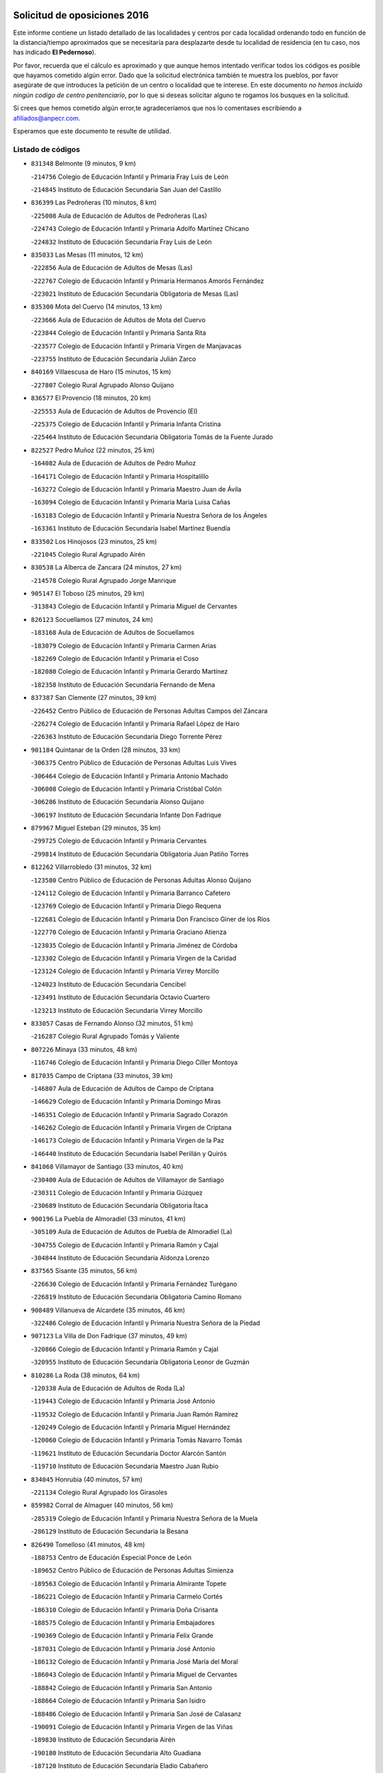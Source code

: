 

.. image:: logo.png
   :align: center

Solicitud de oposiciones 2016
======================================================

  
  
Este informe contiene un listado detallado de las localidades y centros por cada
localidad ordenando todo en función de la distancia/tiempo aproximados que se
necesitaría para desplazarte desde tu localidad de residencia (en tu caso,
nos has indicado **El Pedernoso**).

Por favor, recuerda que el cálculo es aproximado y que aunque hemos
intentado verificar todos los códigos es posible que hayamos cometido algún
error. Dado que la solicitud electrónica también te muestra los pueblos, por
favor asegúrate de que introduces la petición de un centro o localidad que
te interese. En este documento
*no hemos incluido ningún codigo de centro penitenciario*, por lo que si deseas
solicitar alguno te rogamos los busques en la solicitud.

Si crees que hemos cometido algún error,te agradeceríamos que nos lo comentases
escribiendo a afiliados@anpecr.com.

Esperamos que este documento te resulte de utilidad.



Listado de códigos
-------------------


- ``831348`` Belmonte  (9 minutos, 9 km)

  -``214756`` Colegio de Educación Infantil y Primaria Fray Luis de León
    

  -``214845`` Instituto de Educación Secundaria San Juan del Castillo
    

- ``836399`` Las Pedroñeras  (10 minutos, 8 km)

  -``225008`` Aula de Educación de Adultos de Pedroñeras (Las)
    

  -``224743`` Colegio de Educación Infantil y Primaria Adolfo Martínez Chicano
    

  -``224832`` Instituto de Educación Secundaria Fray Luis de León
    

- ``835033`` Las Mesas  (11 minutos, 12 km)

  -``222856`` Aula de Educación de Adultos de Mesas (Las)
    

  -``222767`` Colegio de Educación Infantil y Primaria Hermanos Amorós Fernández
    

  -``223021`` Instituto de Educación Secundaria Obligatoria de Mesas (Las)
    

- ``835300`` Mota del Cuervo  (14 minutos, 13 km)

  -``223666`` Aula de Educación de Adultos de Mota del Cuervo
    

  -``223844`` Colegio de Educación Infantil y Primaria Santa Rita
    

  -``223577`` Colegio de Educación Infantil y Primaria Virgen de Manjavacas
    

  -``223755`` Instituto de Educación Secundaria Julián Zarco
    

- ``840169`` Villaescusa de Haro  (15 minutos, 15 km)

  -``227807`` Colegio Rural Agrupado Alonso Quijano
    

- ``836577`` El Provencio  (18 minutos, 20 km)

  -``225553`` Aula de Educación de Adultos de Provencio (El)
    

  -``225375`` Colegio de Educación Infantil y Primaria Infanta Cristina
    

  -``225464`` Instituto de Educación Secundaria Obligatoria Tomás de la Fuente Jurado
    

- ``822527`` Pedro Muñoz  (22 minutos, 25 km)

  -``164082`` Aula de Educación de Adultos de Pedro Muñoz
    

  -``164171`` Colegio de Educación Infantil y Primaria Hospitalillo
    

  -``163272`` Colegio de Educación Infantil y Primaria Maestro Juan de Ávila
    

  -``163094`` Colegio de Educación Infantil y Primaria María Luisa Cañas
    

  -``163183`` Colegio de Educación Infantil y Primaria Nuestra Señora de los Ángeles
    

  -``163361`` Instituto de Educación Secundaria Isabel Martínez Buendía
    

- ``833502`` Los Hinojosos  (23 minutos, 25 km)

  -``221045`` Colegio Rural Agrupado Airén
    

- ``830538`` La Alberca de Zancara  (24 minutos, 27 km)

  -``214578`` Colegio Rural Agrupado Jorge Manrique
    

- ``905147`` El Toboso  (25 minutos, 29 km)

  -``313843`` Colegio de Educación Infantil y Primaria Miguel de Cervantes
    

- ``826123`` Socuellamos  (27 minutos, 24 km)

  -``183168`` Aula de Educación de Adultos de Socuellamos
    

  -``183079`` Colegio de Educación Infantil y Primaria Carmen Arias
    

  -``182269`` Colegio de Educación Infantil y Primaria el Coso
    

  -``182080`` Colegio de Educación Infantil y Primaria Gerardo Martínez
    

  -``182358`` Instituto de Educación Secundaria Fernando de Mena
    

- ``837387`` San Clemente  (27 minutos, 39 km)

  -``226452`` Centro Público de Educación de Personas Adultas Campos del Záncara
    

  -``226274`` Colegio de Educación Infantil y Primaria Rafael López de Haro
    

  -``226363`` Instituto de Educación Secundaria Diego Torrente Pérez
    

- ``901184`` Quintanar de la Orden  (28 minutos, 33 km)

  -``306375`` Centro Público de Educación de Personas Adultas Luis Vives
    

  -``306464`` Colegio de Educación Infantil y Primaria Antonio Machado
    

  -``306008`` Colegio de Educación Infantil y Primaria Cristóbal Colón
    

  -``306286`` Instituto de Educación Secundaria Alonso Quijano
    

  -``306197`` Instituto de Educación Secundaria Infante Don Fadrique
    

- ``879967`` Miguel Esteban  (29 minutos, 35 km)

  -``299725`` Colegio de Educación Infantil y Primaria Cervantes
    

  -``299814`` Instituto de Educación Secundaria Obligatoria Juan Patiño Torres
    

- ``812262`` Villarrobledo  (31 minutos, 32 km)

  -``123580`` Centro Público de Educación de Personas Adultas Alonso Quijano
    

  -``124112`` Colegio de Educación Infantil y Primaria Barranco Cafetero
    

  -``123769`` Colegio de Educación Infantil y Primaria Diego Requena
    

  -``122681`` Colegio de Educación Infantil y Primaria Don Francisco Giner de los Ríos
    

  -``122770`` Colegio de Educación Infantil y Primaria Graciano Atienza
    

  -``123035`` Colegio de Educación Infantil y Primaria Jiménez de Córdoba
    

  -``123302`` Colegio de Educación Infantil y Primaria Virgen de la Caridad
    

  -``123124`` Colegio de Educación Infantil y Primaria Virrey Morcillo
    

  -``124023`` Instituto de Educación Secundaria Cencibel
    

  -``123491`` Instituto de Educación Secundaria Octavio Cuartero
    

  -``123213`` Instituto de Educación Secundaria Virrey Morcillo
    

- ``833057`` Casas de Fernando Alonso  (32 minutos, 51 km)

  -``216287`` Colegio Rural Agrupado Tomás y Valiente
    

- ``807226`` Minaya  (33 minutos, 48 km)

  -``116746`` Colegio de Educación Infantil y Primaria Diego Ciller Montoya
    

- ``817035`` Campo de Criptana  (33 minutos, 39 km)

  -``146807`` Aula de Educación de Adultos de Campo de Criptana
    

  -``146629`` Colegio de Educación Infantil y Primaria Domingo Miras
    

  -``146351`` Colegio de Educación Infantil y Primaria Sagrado Corazón
    

  -``146262`` Colegio de Educación Infantil y Primaria Virgen de Criptana
    

  -``146173`` Colegio de Educación Infantil y Primaria Virgen de la Paz
    

  -``146440`` Instituto de Educación Secundaria Isabel Perillán y Quirós
    

- ``841068`` Villamayor de Santiago  (33 minutos, 40 km)

  -``230400`` Aula de Educación de Adultos de Villamayor de Santiago
    

  -``230311`` Colegio de Educación Infantil y Primaria Gúzquez
    

  -``230689`` Instituto de Educación Secundaria Obligatoria Ítaca
    

- ``900196`` La Puebla de Almoradiel  (33 minutos, 41 km)

  -``305109`` Aula de Educación de Adultos de Puebla de Almoradiel (La)
    

  -``304755`` Colegio de Educación Infantil y Primaria Ramón y Cajal
    

  -``304844`` Instituto de Educación Secundaria Aldonza Lorenzo
    

- ``837565`` Sisante  (35 minutos, 56 km)

  -``226630`` Colegio de Educación Infantil y Primaria Fernández Turégano
    

  -``226819`` Instituto de Educación Secundaria Obligatoria Camino Romano
    

- ``908489`` Villanueva de Alcardete  (35 minutos, 46 km)

  -``322486`` Colegio de Educación Infantil y Primaria Nuestra Señora de la Piedad
    

- ``907123`` La Villa de Don Fadrique  (37 minutos, 49 km)

  -``320866`` Colegio de Educación Infantil y Primaria Ramón y Cajal
    

  -``320955`` Instituto de Educación Secundaria Obligatoria Leonor de Guzmán
    

- ``810286`` La Roda  (38 minutos, 64 km)

  -``120338`` Aula de Educación de Adultos de Roda (La)
    

  -``119443`` Colegio de Educación Infantil y Primaria José Antonio
    

  -``119532`` Colegio de Educación Infantil y Primaria Juan Ramón Ramírez
    

  -``120249`` Colegio de Educación Infantil y Primaria Miguel Hernández
    

  -``120060`` Colegio de Educación Infantil y Primaria Tomás Navarro Tomás
    

  -``119621`` Instituto de Educación Secundaria Doctor Alarcón Santón
    

  -``119710`` Instituto de Educación Secundaria Maestro Juan Rubio
    

- ``834045`` Honrubia  (40 minutos, 57 km)

  -``221134`` Colegio Rural Agrupado los Girasoles
    

- ``859982`` Corral de Almaguer  (40 minutos, 56 km)

  -``285319`` Colegio de Educación Infantil y Primaria Nuestra Señora de la Muela
    

  -``286129`` Instituto de Educación Secundaria la Besana
    

- ``826490`` Tomelloso  (41 minutos, 48 km)

  -``188753`` Centro de Educación Especial Ponce de León
    

  -``189652`` Centro Público de Educación de Personas Adultas Simienza
    

  -``189563`` Colegio de Educación Infantil y Primaria Almirante Topete
    

  -``186221`` Colegio de Educación Infantil y Primaria Carmelo Cortés
    

  -``186310`` Colegio de Educación Infantil y Primaria Doña Crisanta
    

  -``188575`` Colegio de Educación Infantil y Primaria Embajadores
    

  -``190369`` Colegio de Educación Infantil y Primaria Felix Grande
    

  -``187031`` Colegio de Educación Infantil y Primaria José Antonio
    

  -``186132`` Colegio de Educación Infantil y Primaria José María del Moral
    

  -``186043`` Colegio de Educación Infantil y Primaria Miguel de Cervantes
    

  -``188842`` Colegio de Educación Infantil y Primaria San Antonio
    

  -``188664`` Colegio de Educación Infantil y Primaria San Isidro
    

  -``188486`` Colegio de Educación Infantil y Primaria San José de Calasanz
    

  -``190091`` Colegio de Educación Infantil y Primaria Virgen de las Viñas
    

  -``189830`` Instituto de Educación Secundaria Airén
    

  -``190180`` Instituto de Educación Secundaria Alto Guadiana
    

  -``187120`` Instituto de Educación Secundaria Eladio Cabañero
    

  -``187309`` Instituto de Educación Secundaria Francisco García Pavón
    

- ``837298`` Saelices  (41 minutos, 55 km)

  -``226185`` Colegio Rural Agrupado Segóbriga
    

- ``813439`` Alcazar de San Juan  (42 minutos, 50 km)

  -``137808`` Centro Público de Educación de Personas Adultas Enrique Tierno Galván
    

  -``137719`` Colegio de Educación Infantil y Primaria Alces
    

  -``137085`` Colegio de Educación Infantil y Primaria el Santo
    

  -``140223`` Colegio de Educación Infantil y Primaria Gloria Fuertes
    

  -``140401`` Colegio de Educación Infantil y Primaria Jardín de Arena
    

  -``137263`` Colegio de Educación Infantil y Primaria Jesús Ruiz de la Fuente
    

  -``137174`` Colegio de Educación Infantil y Primaria Juan de Austria
    

  -``139973`` Colegio de Educación Infantil y Primaria Pablo Ruiz Picasso
    

  -``137352`` Colegio de Educación Infantil y Primaria Santa Clara
    

  -``137530`` Instituto de Educación Secundaria Juan Bosco
    

  -``140045`` Instituto de Educación Secundaria María Zambrano
    

  -``137441`` Instituto de Educación Secundaria Miguel de Cervantes Saavedra
    

- ``901095`` Quero  (42 minutos, 53 km)

  -``305832`` Colegio de Educación Infantil y Primaria Santiago Cabañas
    

- ``841335`` Villares del Saz  (45 minutos, 66 km)

  -``231121`` Colegio Rural Agrupado el Quijote
    

  -``231032`` Instituto de Educación Secundaria los Sauces
    

- ``805428`` La Gineta  (46 minutos, 81 km)

  -``113771`` Colegio de Educación Infantil y Primaria Mariano Munera
    

- ``811541`` Villalgordo del Júcar  (46 minutos, 76 km)

  -``122136`` Colegio de Educación Infantil y Primaria San Roque
    

- ``832514`` Casas de Benitez  (46 minutos, 66 km)

  -``216198`` Colegio Rural Agrupado Molinos del Júcar
    

- ``834134`` Horcajo de Santiago  (46 minutos, 58 km)

  -``221312`` Aula de Educación de Adultos de Horcajo de Santiago
    

  -``221223`` Colegio de Educación Infantil y Primaria José Montalvo
    

  -``221401`` Instituto de Educación Secundaria Orden de Santiago
    

- ``854486`` Cabezamesada  (46 minutos, 63 km)

  -``274333`` Colegio de Educación Infantil y Primaria Alonso de Cárdenas
    

- ``837476`` San Lorenzo de la Parrilla  (48 minutos, 64 km)

  -``226541`` Colegio Rural Agrupado Gloria Fuertes
    

- ``820362`` Herencia  (49 minutos, 62 km)

  -``155350`` Aula de Educación de Adultos de Herencia
    

  -``155172`` Colegio de Educación Infantil y Primaria Carrasco Alcalde
    

  -``155261`` Instituto de Educación Secundaria Hermógenes Rodríguez
    

- ``865194`` Lillo  (49 minutos, 66 km)

  -``294318`` Colegio de Educación Infantil y Primaria Marcelino Murillo
    

- ``907212`` Villacañas  (49 minutos, 63 km)

  -``321498`` Aula de Educación de Adultos de Villacañas
    

  -``321031`` Colegio de Educación Infantil y Primaria Santa Bárbara
    

  -``321309`` Instituto de Educación Secundaria Enrique de Arfe
    

  -``321120`` Instituto de Educación Secundaria Garcilaso de la Vega
    

- ``907301`` Villafranca de los Caballeros  (49 minutos, 66 km)

  -``321587`` Colegio de Educación Infantil y Primaria Miguel de Cervantes
    

  -``321676`` Instituto de Educación Secundaria Obligatoria la Falcata
    

- ``832425`` Carrascosa del Campo  (50 minutos, 71 km)

  -``216009`` Aula de Educación de Adultos de Carrascosa del Campo
    

- ``910094`` Villatobas  (50 minutos, 88 km)

  -``323018`` Colegio de Educación Infantil y Primaria Sagrado Corazón de Jesús
    

- ``815415`` Argamasilla de Alba  (51 minutos, 57 km)

  -``143743`` Aula de Educación de Adultos de Argamasilla de Alba
    

  -``143654`` Colegio de Educación Infantil y Primaria Azorín
    

  -``143476`` Colegio de Educación Infantil y Primaria Divino Maestro
    

  -``143565`` Colegio de Educación Infantil y Primaria Nuestra Señora de Peñarroya
    

  -``143832`` Instituto de Educación Secundaria Vicente Cano
    

- ``833146`` Casasimarro  (51 minutos, 76 km)

  -``216465`` Aula de Educación de Adultos de Casasimarro
    

  -``216376`` Colegio de Educación Infantil y Primaria Luis de Mateo
    

  -``216554`` Instituto de Educación Secundaria Obligatoria Publio López Mondejar
    

- ``833324`` Fuente de Pedro Naharro  (51 minutos, 67 km)

  -``220780`` Colegio Rural Agrupado Retama
    

- ``839908`` Valverde de Jucar  (52 minutos, 71 km)

  -``227718`` Colegio Rural Agrupado Ribera del Júcar
    

- ``841157`` Villanueva de la Jara  (52 minutos, 79 km)

  -``230778`` Colegio de Educación Infantil y Primaria Hermenegildo Moreno
    

  -``230867`` Instituto de Educación Secundaria Obligatoria de Villanueva de la Jara
    

- ``807593`` Munera  (53 minutos, 69 km)

  -``117378`` Aula de Educación de Adultos de Munera
    

  -``117289`` Colegio de Educación Infantil y Primaria Cervantes
    

  -``117467`` Instituto de Educación Secundaria Obligatoria Bodas de Camacho
    

- ``835589`` Motilla del Palancar  (54 minutos, 93 km)

  -``224387`` Centro Público de Educación de Personas Adultas Cervantes
    

  -``224109`` Colegio de Educación Infantil y Primaria San Gil Abad
    

  -``224298`` Instituto de Educación Secundaria Jorge Manrique
    

- ``856006`` Camuñas  (54 minutos, 74 km)

  -``277308`` Colegio de Educación Infantil y Primaria Cardenal Cisneros
    

- ``889865`` Noblejas  (54 minutos, 99 km)

  -``301691`` Aula de Educación de Adultos de Noblejas
    

  -``301502`` Colegio de Educación Infantil y Primaria Santísimo Cristo de las Injurias
    

- ``803085`` Barrax  (55 minutos, 86 km)

  -``110251`` Aula de Educación de Adultos de Barrax
    

  -``110162`` Colegio de Educación Infantil y Primaria Benjamín Palencia
    

- ``811185`` Tarazona de la Mancha  (55 minutos, 89 km)

  -``121237`` Aula de Educación de Adultos de Tarazona de la Mancha
    

  -``121059`` Colegio de Educación Infantil y Primaria Eduardo Sanchiz
    

  -``121148`` Instituto de Educación Secundaria José Isbert
    

- ``836021`` Palomares del Campo  (55 minutos, 60 km)

  -``224565`` Colegio Rural Agrupado San José de Calasanz
    

- ``860232`` Dosbarrios  (55 minutos, 102 km)

  -``287028`` Colegio de Educación Infantil y Primaria San Isidro Labrador
    

- ``838731`` Tarancon  (56 minutos, 77 km)

  -``227173`` Centro Público de Educación de Personas Adultas Altomira
    

  -``227084`` Colegio de Educación Infantil y Primaria Duque de Riánsares
    

  -``227262`` Colegio de Educación Infantil y Primaria Gloria Fuertes
    

  -``227351`` Instituto de Educación Secundaria la Hontanilla
    

- ``898408`` Ocaña  (57 minutos, 104 km)

  -``302868`` Centro Público de Educación de Personas Adultas Gutierre de Cárdenas
    

  -``303122`` Colegio de Educación Infantil y Primaria Pastor Poeta
    

  -``302401`` Colegio de Educación Infantil y Primaria San José de Calasanz
    

  -``302590`` Instituto de Educación Secundaria Alonso de Ercilla
    

  -``302779`` Instituto de Educación Secundaria Miguel Hernández
    

- ``902083`` El Romeral  (57 minutos, 80 km)

  -``307185`` Colegio de Educación Infantil y Primaria Silvano Cirujano
    

- ``909655`` Villarrubia de Santiago  (57 minutos, 105 km)

  -``322664`` Colegio de Educación Infantil y Primaria Nuestra Señora del Castellar
    

- ``839819`` Valera de Abajo  (58 minutos, 79 km)

  -``227440`` Colegio de Educación Infantil y Primaria Virgen del Rosario
    

  -``227629`` Instituto de Educación Secundaria Duque de Alarcón
    

- ``905058`` Tembleque  (58 minutos, 79 km)

  -``313754`` Colegio de Educación Infantil y Primaria Antonia González
    

- ``808214`` Ossa de Montiel  (59 minutos, 68 km)

  -``118277`` Aula de Educación de Adultos de Ossa de Montiel
    

  -``118099`` Colegio de Educación Infantil y Primaria Enriqueta Sánchez
    

  -``118188`` Instituto de Educación Secundaria Obligatoria Belerma
    

- ``818023`` Cinco Casas  (59 minutos, 68 km)

  -``147617`` Colegio Rural Agrupado Alciares
    

- ``865372`` Madridejos  (1h, 83 km)

  -``296027`` Aula de Educación de Adultos de Madridejos
    

  -``296116`` Centro de Educación Especial Mingoliva
    

  -``295128`` Colegio de Educación Infantil y Primaria Garcilaso de la Vega
    

  -``295306`` Colegio de Educación Infantil y Primaria Santa Ana
    

  -``295217`` Instituto de Educación Secundaria Valdehierro
    

- ``833413`` Graja de Iniesta  (1h 1min, 112 km)

  -``220969`` Colegio Rural Agrupado Camino Real de Levante
    

- ``859893`` Consuegra  (1h 1min, 87 km)

  -``285130`` Centro Público de Educación de Personas Adultas Castillo de Consuegra
    

  -``284320`` Colegio de Educación Infantil y Primaria Miguel de Cervantes
    

  -``284231`` Colegio de Educación Infantil y Primaria Santísimo Cristo de la Vera Cruz
    

  -``285041`` Instituto de Educación Secundaria Consaburum
    

- ``863118`` La Guardia  (1h 1min, 82 km)

  -``290355`` Colegio de Educación Infantil y Primaria Valentín Escobar
    

- ``801376`` Albacete  (1h 2min, 100 km)

  -``106848`` Aula de Educación de Adultos de Albacete
    

  -``103873`` Centro de Educación Especial Eloy Camino
    

  -``104049`` Centro Público de Educación de Personas Adultas los Llanos
    

  -``103695`` Colegio de Educación Infantil y Primaria Ana Soto
    

  -``103239`` Colegio de Educación Infantil y Primaria Antonio Machado
    

  -``103417`` Colegio de Educación Infantil y Primaria Benjamín Palencia
    

  -``100442`` Colegio de Educación Infantil y Primaria Carlos V
    

  -``103328`` Colegio de Educación Infantil y Primaria Castilla-la Mancha
    

  -``100620`` Colegio de Educación Infantil y Primaria Cervantes
    

  -``100531`` Colegio de Educación Infantil y Primaria Cristóbal Colón
    

  -``100809`` Colegio de Educación Infantil y Primaria Cristóbal Valera
    

  -``100998`` Colegio de Educación Infantil y Primaria Diego Velázquez
    

  -``101074`` Colegio de Educación Infantil y Primaria Doctor Fleming
    

  -``103506`` Colegio de Educación Infantil y Primaria Federico Mayor Zaragoza
    

  -``105493`` Colegio de Educación Infantil y Primaria Feria-Isabel Bonal
    

  -``106570`` Colegio de Educación Infantil y Primaria Francisco Giner de los Ríos
    

  -``106203`` Colegio de Educación Infantil y Primaria Gloria Fuertes
    

  -``101252`` Colegio de Educación Infantil y Primaria Inmaculada Concepción
    

  -``105037`` Colegio de Educación Infantil y Primaria José Prat García
    

  -``105215`` Colegio de Educación Infantil y Primaria José Salustiano Serna
    

  -``106114`` Colegio de Educación Infantil y Primaria la Paz
    

  -``101341`` Colegio de Educación Infantil y Primaria María de los Llanos Martínez
    

  -``104316`` Colegio de Educación Infantil y Primaria Parque Sur
    

  -``104227`` Colegio de Educación Infantil y Primaria Pedro Simón Abril
    

  -``101430`` Colegio de Educación Infantil y Primaria Príncipe Felipe
    

  -``101619`` Colegio de Educación Infantil y Primaria Reina Sofía
    

  -``104594`` Colegio de Educación Infantil y Primaria San Antón
    

  -``101708`` Colegio de Educación Infantil y Primaria San Fernando
    

  -``101897`` Colegio de Educación Infantil y Primaria San Fulgencio
    

  -``104138`` Colegio de Educación Infantil y Primaria San Pablo
    

  -``101163`` Colegio de Educación Infantil y Primaria Severo Ochoa
    

  -``104772`` Colegio de Educación Infantil y Primaria Villacerrada
    

  -``102062`` Colegio de Educación Infantil y Primaria Virgen de los Llanos
    

  -``105126`` Instituto de Educación Secundaria Al-Basit
    

  -``102240`` Instituto de Educación Secundaria Alto de los Molinos
    

  -``103784`` Instituto de Educación Secundaria Amparo Sanz
    

  -``102607`` Instituto de Educación Secundaria Andrés de Vandelvira
    

  -``102429`` Instituto de Educación Secundaria Bachiller Sabuco
    

  -``104683`` Instituto de Educación Secundaria Diego de Siloé
    

  -``102796`` Instituto de Educación Secundaria Don Bosco
    

  -``105760`` Instituto de Educación Secundaria Federico García Lorca
    

  -``105304`` Instituto de Educación Secundaria Julio Rey Pastor
    

  -``104405`` Instituto de Educación Secundaria Leonardo Da Vinci
    

  -``102151`` Instituto de Educación Secundaria los Olmos
    

  -``102885`` Instituto de Educación Secundaria Parque Lineal
    

  -``105582`` Instituto de Educación Secundaria Ramón y Cajal
    

  -``102518`` Instituto de Educación Secundaria Tomás Navarro Tomás
    

  -``103050`` Instituto de Educación Secundaria Universidad Laboral
    

  -``106759`` Sección de Instituto de Educación Secundaria de Albacete
    

- ``803530`` Casas de Juan Nuñez  (1h 2min, 100 km)

  -``111061`` Colegio de Educación Infantil y Primaria San Pedro Apóstol
    

- ``831259`` Barajas de Melo  (1h 2min, 90 km)

  -``214667`` Colegio Rural Agrupado Fermín Caballero
    

- ``834223`` Huete  (1h 2min, 84 km)

  -``221868`` Aula de Educación de Adultos de Huete
    

  -``221779`` Colegio Rural Agrupado Campos de la Alcarria
    

  -``221590`` Instituto de Educación Secundaria Obligatoria Ciudad de Luna
    

- ``837109`` Quintanar del Rey  (1h 2min, 99 km)

  -``225820`` Aula de Educación de Adultos de Quintanar del Rey
    

  -``226096`` Colegio de Educación Infantil y Primaria Paula Soler Sanchiz
    

  -``225642`` Colegio de Educación Infantil y Primaria Valdemembra
    

  -``225731`` Instituto de Educación Secundaria Fernando de los Ríos
    

- ``840258`` Villagarcia del Llano  (1h 2min, 99 km)

  -``230044`` Colegio de Educación Infantil y Primaria Virrey Núñez de Haro
    

- ``903071`` Santa Cruz de la Zarza  (1h 2min, 92 km)

  -``307630`` Colegio de Educación Infantil y Primaria Eduardo Palomo Rodríguez
    

  -``307819`` Instituto de Educación Secundaria Obligatoria Velsinia
    

- ``803352`` El Bonillo  (1h 3min, 80 km)

  -``110896`` Aula de Educación de Adultos de Bonillo (El)
    

  -``110618`` Colegio de Educación Infantil y Primaria Antón Díaz
    

  -``110707`` Instituto de Educación Secundaria las Sabinas
    

- ``821172`` Llanos del Caudillo  (1h 3min, 84 km)

  -``156071`` Colegio de Educación Infantil y Primaria el Oasis
    

- ``831526`` Campillo de Altobuey  (1h 3min, 106 km)

  -``215299`` Colegio Rural Agrupado los Pinares
    

- ``807048`` Madrigueras  (1h 4min, 99 km)

  -``116568`` Aula de Educación de Adultos de Madrigueras
    

  -``116290`` Colegio de Educación Infantil y Primaria Constitución Española
    

  -``116479`` Instituto de Educación Secundaria Río Júcar
    

- ``821539`` Manzanares  (1h 4min, 91 km)

  -``157426`` Centro Público de Educación de Personas Adultas San Blas
    

  -``156894`` Colegio de Educación Infantil y Primaria Altagracia
    

  -``156705`` Colegio de Educación Infantil y Primaria Divina Pastora
    

  -``157515`` Colegio de Educación Infantil y Primaria Enrique Tierno Galván
    

  -``157337`` Colegio de Educación Infantil y Primaria la Candelaria
    

  -``157248`` Instituto de Educación Secundaria Azuer
    

  -``157159`` Instituto de Educación Secundaria Pedro Álvarez Sotomayor
    

- ``822071`` Membrilla  (1h 4min, 95 km)

  -``157882`` Aula de Educación de Adultos de Membrilla
    

  -``157793`` Colegio de Educación Infantil y Primaria San José de Calasanz
    

  -``157604`` Colegio de Educación Infantil y Primaria Virgen del Espino
    

  -``159958`` Instituto de Educación Secundaria Marmaria
    

- ``834312`` Iniesta  (1h 4min, 96 km)

  -``222211`` Aula de Educación de Adultos de Iniesta
    

  -``222122`` Colegio de Educación Infantil y Primaria María Jover
    

  -``222033`` Instituto de Educación Secundaria Cañada de la Encina
    

- ``858805`` Ciruelos  (1h 4min, 120 km)

  -``283243`` Colegio de Educación Infantil y Primaria Santísimo Cristo de la Misericordia
    

- ``910450`` Yepes  (1h 4min, 115 km)

  -``323741`` Colegio de Educación Infantil y Primaria Rafael García Valiño
    

  -``323830`` Instituto de Educación Secundaria Carpetania
    

- ``806416`` Lezuza  (1h 5min, 85 km)

  -``116012`` Aula de Educación de Adultos de Lezuza
    

  -``115847`` Colegio Rural Agrupado Camino de Aníbal
    

- ``825224`` Ruidera  (1h 5min, 81 km)

  -``180004`` Colegio de Educación Infantil y Primaria Juan Aguilar Molina
    

- ``830260`` Villarta de San Juan  (1h 5min, 85 km)

  -``199828`` Colegio de Educación Infantil y Primaria Nuestra Señora de la Paz
    

- ``826212`` La Solana  (1h 6min, 87 km)

  -``184245`` Colegio de Educación Infantil y Primaria el Humilladero
    

  -``184067`` Colegio de Educación Infantil y Primaria el Santo
    

  -``185233`` Colegio de Educación Infantil y Primaria Federico Romero
    

  -``184334`` Colegio de Educación Infantil y Primaria Javier Paulino Pérez
    

  -``185055`` Colegio de Educación Infantil y Primaria la Moheda
    

  -``183346`` Colegio de Educación Infantil y Primaria Romero Peña
    

  -``183257`` Colegio de Educación Infantil y Primaria Sagrado Corazón
    

  -``185144`` Instituto de Educación Secundaria Clara Campoamor
    

  -``184156`` Instituto de Educación Secundaria Modesto Navarro
    

- ``899129`` Ontigola  (1h 6min, 115 km)

  -``303300`` Colegio de Educación Infantil y Primaria Virgen del Rosario
    

- ``804340`` Chinchilla de Monte-Aragon  (1h 7min, 115 km)

  -``112783`` Aula de Educación de Adultos de Chinchilla de Monte-Aragon
    

  -``112505`` Colegio de Educación Infantil y Primaria Alcalde Galindo
    

  -``112694`` Instituto de Educación Secundaria Obligatoria Cinxella
    

- ``815326`` Arenas de San Juan  (1h 7min, 90 km)

  -``143387`` Colegio Rural Agrupado de Arenas de San Juan
    

- ``840525`` Villalpardo  (1h 7min, 123 km)

  -``230222`` Colegio Rural Agrupado Manchuela
    

- ``906046`` Turleque  (1h 7min, 93 km)

  -``318616`` Colegio de Educación Infantil y Primaria Fernán González
    

- ``808581`` Pozo Cañada  (1h 8min, 127 km)

  -``118633`` Aula de Educación de Adultos de Pozo Cañada
    

  -``118544`` Colegio de Educación Infantil y Primaria Virgen del Rosario
    

  -``118722`` Instituto de Educación Secundaria Obligatoria Alfonso Iniesta
    

- ``818201`` Consolacion  (1h 8min, 106 km)

  -``153007`` Colegio de Educación Infantil y Primaria Virgen de Consolación
    

- ``835122`` Minglanilla  (1h 8min, 120 km)

  -``223110`` Colegio de Educación Infantil y Primaria Princesa Sofía
    

  -``223399`` Instituto de Educación Secundaria Obligatoria Puerta de Castilla
    

- ``864106`` Huerta de Valdecarabanos  (1h 8min, 120 km)

  -``291343`` Colegio de Educación Infantil y Primaria Virgen del Rosario de Pastores
    

- ``802542`` Balazote  (1h 9min, 105 km)

  -``109812`` Aula de Educación de Adultos de Balazote
    

  -``109723`` Colegio de Educación Infantil y Primaria Nuestra Señora del Rosario
    

  -``110073`` Instituto de Educación Secundaria Obligatoria Vía Heraclea
    

- ``807137`` Mahora  (1h 9min, 105 km)

  -``116657`` Colegio de Educación Infantil y Primaria Nuestra Señora de Gracia
    

- ``810553`` Santa Ana  (1h 9min, 117 km)

  -``120794`` Colegio de Educación Infantil y Primaria Pedro Simón Abril
    

- ``825402`` San Carlos del Valle  (1h 9min, 97 km)

  -``180282`` Colegio de Educación Infantil y Primaria San Juan Bosco
    

- ``841246`` Villar de Olalla  (1h 9min, 96 km)

  -``230956`` Colegio Rural Agrupado Elena Fortún
    

- ``834590`` Ledaña  (1h 10min, 110 km)

  -``222678`` Colegio de Educación Infantil y Primaria San Roque
    

- ``904248`` Seseña Nuevo  (1h 10min, 131 km)

  -``310323`` Centro Público de Educación de Personas Adultas de Seseña Nuevo
    

  -``310412`` Colegio de Educación Infantil y Primaria el Quiñón
    

  -``310145`` Colegio de Educación Infantil y Primaria Fernando de Rojas
    

  -``310234`` Colegio de Educación Infantil y Primaria Gloria Fuertes
    

- ``906224`` Urda  (1h 10min, 102 km)

  -``320043`` Colegio de Educación Infantil y Primaria Santo Cristo
    

- ``801287`` Aguas Nuevas  (1h 11min, 120 km)

  -``100264`` Colegio de Educación Infantil y Primaria San Isidro Labrador
    

  -``100353`` Instituto de Educación Secundaria Pinar de Salomón
    

- ``811452`` Valdeganga  (1h 12min, 123 km)

  -``122047`` Colegio Rural Agrupado Nuestra Señora del Rosario
    

- ``814427`` Alhambra  (1h 12min, 102 km)

  -``141122`` Colegio de Educación Infantil y Primaria Nuestra Señora de Fátima
    

- ``908578`` Villanueva de Bogas  (1h 12min, 99 km)

  -``322575`` Colegio de Educación Infantil y Primaria Santa Ana
    

- ``852310`` Añover de Tajo  (1h 13min, 131 km)

  -``270370`` Colegio de Educación Infantil y Primaria Conde de Mayalde
    

  -``271091`` Instituto de Educación Secundaria San Blas
    

- ``904159`` Seseña  (1h 13min, 133 km)

  -``308440`` Colegio de Educación Infantil y Primaria Gabriel Uriarte
    

  -``310056`` Colegio de Educación Infantil y Primaria Juan Carlos I
    

  -``308807`` Colegio de Educación Infantil y Primaria Sisius
    

  -``308718`` Instituto de Educación Secundaria las Salinas
    

  -``308629`` Instituto de Educación Secundaria Margarita Salas
    

- ``810464`` San Pedro  (1h 14min, 112 km)

  -``120605`` Colegio de Educación Infantil y Primaria Margarita Sotos
    

- ``888699`` Mora  (1h 14min, 103 km)

  -``300425`` Aula de Educación de Adultos de Mora
    

  -``300247`` Colegio de Educación Infantil y Primaria Fernando Martín
    

  -``300158`` Colegio de Educación Infantil y Primaria José Ramón Villa
    

  -``300336`` Instituto de Educación Secundaria Peñas Negras
    

- ``804251`` Cenizate  (1h 15min, 114 km)

  -``112416`` Aula de Educación de Adultos de Cenizate
    

  -``112327`` Colegio Rural Agrupado Pinares de la Manchuela
    

- ``808492`` Petrola  (1h 15min, 134 km)

  -``118455`` Colegio Rural Agrupado Laguna de Pétrola
    

- ``830171`` Villarrubia de los Ojos  (1h 15min, 96 km)

  -``199739`` Aula de Educación de Adultos de Villarrubia de los Ojos
    

  -``198740`` Colegio de Educación Infantil y Primaria Rufino Blanco
    

  -``199461`` Colegio de Educación Infantil y Primaria Virgen de la Sierra
    

  -``199550`` Instituto de Educación Secundaria Guadiana
    

- ``853587`` Borox  (1h 15min, 131 km)

  -``273345`` Colegio de Educación Infantil y Primaria Nuestra Señora de la Salud
    

- ``866271`` Manzaneque  (1h 15min, 117 km)

  -``297015`` Colegio de Educación Infantil y Primaria Álvarez de Toledo
    

- ``909833`` Villasequilla  (1h 16min, 135 km)

  -``322842`` Colegio de Educación Infantil y Primaria San Isidro Labrador
    

- ``810375`` El Salobral  (1h 17min, 125 km)

  -``120516`` Colegio de Educación Infantil y Primaria Príncipe Felipe
    

- ``819745`` Daimiel  (1h 17min, 119 km)

  -``154273`` Centro Público de Educación de Personas Adultas Miguel de Cervantes
    

  -``154362`` Colegio de Educación Infantil y Primaria Albuera
    

  -``154184`` Colegio de Educación Infantil y Primaria Calatrava
    

  -``153552`` Colegio de Educación Infantil y Primaria Infante Don Felipe
    

  -``153641`` Colegio de Educación Infantil y Primaria la Espinosa
    

  -``153463`` Colegio de Educación Infantil y Primaria San Isidro
    

  -``154095`` Instituto de Educación Secundaria Juan D&#39;Opazo
    

  -``153730`` Instituto de Educación Secundaria Ojos del Guadiana
    

- ``823515`` Pozo de la Serna  (1h 17min, 105 km)

  -``167146`` Colegio de Educación Infantil y Primaria Sagrado Corazón
    

- ``828655`` Valdepeñas  (1h 17min, 123 km)

  -``195131`` Centro de Educación Especial María Luisa Navarro Margati
    

  -``194232`` Centro Público de Educación de Personas Adultas Francisco de Quevedo
    

  -``192256`` Colegio de Educación Infantil y Primaria Jesús Baeza
    

  -``193066`` Colegio de Educación Infantil y Primaria Jesús Castillo
    

  -``192345`` Colegio de Educación Infantil y Primaria Lorenzo Medina
    

  -``193155`` Colegio de Educación Infantil y Primaria Lucero
    

  -``193244`` Colegio de Educación Infantil y Primaria Luis Palacios
    

  -``194143`` Colegio de Educación Infantil y Primaria Maestro Juan Alcaide
    

  -``193333`` Instituto de Educación Secundaria Bernardo de Balbuena
    

  -``194321`` Instituto de Educación Secundaria Francisco Nieva
    

  -``194054`` Instituto de Educación Secundaria Gregorio Prieto
    

- ``867170`` Mascaraque  (1h 17min, 108 km)

  -``297382`` Colegio de Educación Infantil y Primaria Juan de Padilla
    

- ``809669`` Pozohondo  (1h 18min, 134 km)

  -``118811`` Colegio Rural Agrupado Pozohondo
    

- ``809847`` Pozuelo  (1h 18min, 118 km)

  -``119087`` Colegio Rural Agrupado los Llanos
    

- ``817213`` Carrizosa  (1h 18min, 112 km)

  -``147161`` Colegio de Educación Infantil y Primaria Virgen del Salido
    

- ``909744`` Villaseca de la Sagra  (1h 18min, 142 km)

  -``322753`` Colegio de Educación Infantil y Primaria Virgen de las Angustias
    

- ``806149`` Higueruela  (1h 19min, 145 km)

  -``115480`` Colegio Rural Agrupado los Molinos
    

- ``812084`` Villamalea  (1h 19min, 121 km)

  -``122314`` Aula de Educación de Adultos de Villamalea
    

  -``122225`` Colegio de Educación Infantil y Primaria Ildefonso Navarro
    

  -``122403`` Instituto de Educación Secundaria Obligatoria Río Cabriel
    

- ``908111`` Villaminaya  (1h 19min, 125 km)

  -``322208`` Colegio de Educación Infantil y Primaria Santo Domingo de Silos
    

- ``810197`` Robledo  (1h 20min, 114 km)

  -``119354`` Colegio Rural Agrupado Sierra de Alcaraz
    

- ``829643`` Villahermosa  (1h 20min, 96 km)

  -``196219`` Colegio de Educación Infantil y Primaria San Agustín
    

- ``833235`` Cuenca  (1h 20min, 105 km)

  -``218263`` Centro de Educación Especial Infanta Elena
    

  -``218085`` Centro Público de Educación de Personas Adultas Lucas Aguirre
    

  -``217542`` Colegio de Educación Infantil y Primaria Casablanca
    

  -``220502`` Colegio de Educación Infantil y Primaria Ciudad Encantada
    

  -``216643`` Colegio de Educación Infantil y Primaria el Carmen
    

  -``218441`` Colegio de Educación Infantil y Primaria Federico Muelas
    

  -``217631`` Colegio de Educación Infantil y Primaria Fray Luis de León
    

  -``218719`` Colegio de Educación Infantil y Primaria Fuente del Oro
    

  -``220324`` Colegio de Educación Infantil y Primaria Hermanos Valdés
    

  -``220691`` Colegio de Educación Infantil y Primaria Isaac Albéniz
    

  -``216732`` Colegio de Educación Infantil y Primaria la Paz
    

  -``216821`` Colegio de Educación Infantil y Primaria Ramón y Cajal
    

  -``218808`` Colegio de Educación Infantil y Primaria San Fernando
    

  -``218530`` Colegio de Educación Infantil y Primaria San Julian
    

  -``217097`` Colegio de Educación Infantil y Primaria Santa Ana
    

  -``218174`` Colegio de Educación Infantil y Primaria Santa Teresa
    

  -``217186`` Instituto de Educación Secundaria Alfonso ViII
    

  -``217720`` Instituto de Educación Secundaria Fernando Zóbel
    

  -``217275`` Instituto de Educación Secundaria Lorenzo Hervás y Panduro
    

  -``217453`` Instituto de Educación Secundaria Pedro Mercedes
    

  -``217364`` Instituto de Educación Secundaria San José
    

  -``220146`` Instituto de Educación Secundaria Santiago Grisolía
    

- ``851144`` Alameda de la Sagra  (1h 20min, 135 km)

  -``267043`` Colegio de Educación Infantil y Primaria Nuestra Señora de la Asunción
    

- ``861131`` Esquivias  (1h 20min, 140 km)

  -``288650`` Colegio de Educación Infantil y Primaria Catalina de Palacios
    

  -``288472`` Colegio de Educación Infantil y Primaria Miguel de Cervantes
    

  -``288561`` Instituto de Educación Secundaria Alonso Quijada
    

- ``899218`` Orgaz  (1h 20min, 124 km)

  -``303589`` Colegio de Educación Infantil y Primaria Conde de Orgaz
    

- ``910272`` Los Yebenes  (1h 20min, 116 km)

  -``323563`` Aula de Educación de Adultos de Yebenes (Los)
    

  -``323385`` Colegio de Educación Infantil y Primaria San José de Calasanz
    

  -``323474`` Instituto de Educación Secundaria Guadalerzas
    

- ``805339`` Fuentealbilla  (1h 21min, 122 km)

  -``113682`` Colegio de Educación Infantil y Primaria Cristo del Valle
    

- ``827111`` Torralba de Calatrava  (1h 21min, 127 km)

  -``191268`` Colegio de Educación Infantil y Primaria Cristo del Consuelo
    

- ``803263`` Bonete  (1h 22min, 150 km)

  -``110529`` Colegio de Educación Infantil y Primaria Pablo Picasso
    

- ``830082`` Villanueva de los Infantes  (1h 22min, 117 km)

  -``198651`` Centro Público de Educación de Personas Adultas Miguel de Cervantes
    

  -``197396`` Colegio de Educación Infantil y Primaria Arqueólogo García Bellido
    

  -``198473`` Instituto de Educación Secundaria Francisco de Quevedo
    

  -``198562`` Instituto de Educación Secundaria Ramón Giraldo
    

- ``852132`` Almonacid de Toledo  (1h 22min, 113 km)

  -``270192`` Colegio de Educación Infantil y Primaria Virgen de la Oliva
    

- ``910361`` Yeles  (1h 22min, 146 km)

  -``323652`` Colegio de Educación Infantil y Primaria San Antonio
    

- ``814249`` Alcubillas  (1h 23min, 114 km)

  -``140957`` Colegio de Educación Infantil y Primaria Nuestra Señora del Rosario
    

- ``816225`` Bolaños de Calatrava  (1h 23min, 124 km)

  -``145274`` Aula de Educación de Adultos de Bolaños de Calatrava
    

  -``144731`` Colegio de Educación Infantil y Primaria Arzobispo Calzado
    

  -``144642`` Colegio de Educación Infantil y Primaria Fernando III el Santo
    

  -``145185`` Colegio de Educación Infantil y Primaria Molino de Viento
    

  -``144820`` Colegio de Educación Infantil y Primaria Virgen del Monte
    

  -``145096`` Instituto de Educación Secundaria Berenguela de Castilla
    

- ``841424`` Albalate de Zorita  (1h 23min, 115 km)

  -``237616`` Aula de Educación de Adultos de Albalate de Zorita
    

  -``237705`` Colegio Rural Agrupado la Colmena
    

- ``886980`` Mocejon  (1h 23min, 144 km)

  -``300069`` Aula de Educación de Adultos de Mocejon
    

  -``299903`` Colegio de Educación Infantil y Primaria Miguel de Cervantes
    

- ``908200`` Villamuelas  (1h 23min, 112 km)

  -``322397`` Colegio de Educación Infantil y Primaria Santa María Magdalena
    

- ``801009`` Abengibre  (1h 24min, 125 km)

  -``100086`` Aula de Educación de Adultos de Abengibre
    

- ``817124`` Carrion de Calatrava  (1h 24min, 135 km)

  -``147072`` Colegio de Educación Infantil y Primaria Nuestra Señora de la Encarnación
    

- ``820184`` Fuente el Fresno  (1h 24min, 112 km)

  -``154818`` Colegio de Educación Infantil y Primaria Miguel Delibes
    

- ``867081`` Marjaliza  (1h 24min, 120 km)

  -``297293`` Colegio de Educación Infantil y Primaria San Juan
    

- ``832336`` Carboneras de Guadazaon  (1h 25min, 139 km)

  -``215833`` Colegio Rural Agrupado Miguel Cervantes
    

  -``215744`` Instituto de Educación Secundaria Obligatoria Juan de Valdés
    

- ``866093`` Magan  (1h 25min, 146 km)

  -``296205`` Colegio de Educación Infantil y Primaria Santa Marina
    

- ``888788`` Nambroca  (1h 25min, 136 km)

  -``300514`` Colegio de Educación Infantil y Primaria la Fuente
    

- ``903527`` El Señorio de Illescas  (1h 25min, 158 km)

  -``308351`` Colegio de Educación Infantil y Primaria el Greco
    

- ``811363`` Tobarra  (1h 26min, 153 km)

  -``121871`` Aula de Educación de Adultos de Tobarra
    

  -``121415`` Colegio de Educación Infantil y Primaria Cervantes
    

  -``121504`` Colegio de Educación Infantil y Primaria Cristo de la Antigua
    

  -``121782`` Colegio de Educación Infantil y Primaria Nuestra Señora de la Asunción
    

  -``121693`` Instituto de Educación Secundaria Cristóbal Pérez Pastor
    

- ``822438`` Moral de Calatrava  (1h 26min, 123 km)

  -``162373`` Aula de Educación de Adultos de Moral de Calatrava
    

  -``162006`` Colegio de Educación Infantil y Primaria Agustín Sanz
    

  -``162195`` Colegio de Educación Infantil y Primaria Manuel Clemente
    

  -``162284`` Instituto de Educación Secundaria Peñalba
    

- ``899585`` Pantoja  (1h 26min, 141 km)

  -``304021`` Colegio de Educación Infantil y Primaria Marqueses de Manzanedo
    

- ``826034`` Santa Cruz de Mudela  (1h 27min, 141 km)

  -``181270`` Aula de Educación de Adultos de Santa Cruz de Mudela
    

  -``181092`` Colegio de Educación Infantil y Primaria Cervantes
    

  -``181181`` Instituto de Educación Secundaria Máximo Laguna
    

- ``854119`` Burguillos de Toledo  (1h 27min, 142 km)

  -``274066`` Colegio de Educación Infantil y Primaria Victorio Macho
    

- ``859615`` Cobeja  (1h 27min, 142 km)

  -``283332`` Colegio de Educación Infantil y Primaria San Juan Bautista
    

- ``898597`` Olias del Rey  (1h 27min, 151 km)

  -``303211`` Colegio de Educación Infantil y Primaria Pedro Melendo García
    

- ``911082`` Yuncler  (1h 27min, 154 km)

  -``324006`` Colegio de Educación Infantil y Primaria Remigio Laín
    

- ``807404`` Montealegre del Castillo  (1h 28min, 159 km)

  -``117000`` Colegio de Educación Infantil y Primaria Virgen de Consolación
    

- ``808303`` Peñas de San Pedro  (1h 28min, 145 km)

  -``118366`` Colegio Rural Agrupado Peñas
    

- ``822160`` Miguelturra  (1h 28min, 141 km)

  -``161107`` Aula de Educación de Adultos de Miguelturra
    

  -``161018`` Colegio de Educación Infantil y Primaria Benito Pérez Galdós
    

  -``161296`` Colegio de Educación Infantil y Primaria Clara Campoamor
    

  -``160119`` Colegio de Educación Infantil y Primaria el Pradillo
    

  -``160208`` Colegio de Educación Infantil y Primaria Santísimo Cristo de la Misericordia
    

  -``160397`` Instituto de Educación Secundaria Campo de Calatrava
    

- ``859704`` Cobisa  (1h 28min, 144 km)

  -``284053`` Colegio de Educación Infantil y Primaria Cardenal Tavera
    

  -``284142`` Colegio de Educación Infantil y Primaria Gloria Fuertes
    

- ``864295`` Illescas  (1h 28min, 157 km)

  -``292331`` Centro Público de Educación de Personas Adultas Pedro Gumiel
    

  -``293230`` Colegio de Educación Infantil y Primaria Clara Campoamor
    

  -``293141`` Colegio de Educación Infantil y Primaria Ilarcuris
    

  -``292242`` Colegio de Educación Infantil y Primaria la Constitución
    

  -``292064`` Colegio de Educación Infantil y Primaria Martín Chico
    

  -``293052`` Instituto de Educación Secundaria Condestable Álvaro de Luna
    

  -``292153`` Instituto de Educación Secundaria Juan de Padilla
    

- ``904337`` Sonseca  (1h 28min, 136 km)

  -``310879`` Centro Público de Educación de Personas Adultas Cum Laude
    

  -``310968`` Colegio de Educación Infantil y Primaria Peñamiel
    

  -``310501`` Colegio de Educación Infantil y Primaria San Juan Evangelista
    

  -``310690`` Instituto de Educación Secundaria la Sisla
    

- ``911260`` Yuncos  (1h 28min, 163 km)

  -``324462`` Colegio de Educación Infantil y Primaria Guillermo Plaza
    

  -``324284`` Colegio de Educación Infantil y Primaria Nuestra Señora del Consuelo
    

  -``324551`` Colegio de Educación Infantil y Primaria Villa de Yuncos
    

  -``324373`` Instituto de Educación Secundaria la Cañuela
    

- ``804073`` Casas-Ibañez  (1h 29min, 136 km)

  -``111428`` Centro Público de Educación de Personas Adultas la Manchuela
    

  -``111150`` Colegio de Educación Infantil y Primaria San Agustín
    

  -``111339`` Instituto de Educación Secundaria Bonifacio Sotos
    

- ``818112`` Ciudad Real  (1h 29min, 144 km)

  -``150677`` Centro de Educación Especial Puerta de Santa María
    

  -``151665`` Centro Público de Educación de Personas Adultas Antonio Gala
    

  -``147706`` Colegio de Educación Infantil y Primaria Alcalde José Cruz Prado
    

  -``152742`` Colegio de Educación Infantil y Primaria Alcalde José Maestro
    

  -``150032`` Colegio de Educación Infantil y Primaria Ángel Andrade
    

  -``151020`` Colegio de Educación Infantil y Primaria Carlos Eraña
    

  -``152019`` Colegio de Educación Infantil y Primaria Carlos Vázquez
    

  -``149960`` Colegio de Educación Infantil y Primaria Ciudad Jardín
    

  -``152386`` Colegio de Educación Infantil y Primaria Cristóbal Colón
    

  -``152831`` Colegio de Educación Infantil y Primaria Don Quijote
    

  -``150121`` Colegio de Educación Infantil y Primaria Dulcinea del Toboso
    

  -``152108`` Colegio de Educación Infantil y Primaria Ferroviario
    

  -``150499`` Colegio de Educación Infantil y Primaria Jorge Manrique
    

  -``150210`` Colegio de Educación Infantil y Primaria José María de la Fuente
    

  -``151487`` Colegio de Educación Infantil y Primaria Juan Alcaide
    

  -``152653`` Colegio de Educación Infantil y Primaria María de Pacheco
    

  -``151398`` Colegio de Educación Infantil y Primaria Miguel de Cervantes
    

  -``147895`` Colegio de Educación Infantil y Primaria Pérez Molina
    

  -``150588`` Colegio de Educación Infantil y Primaria Pío XII
    

  -``152564`` Colegio de Educación Infantil y Primaria Santo Tomás de Villanueva Nº 16
    

  -``152475`` Instituto de Educación Secundaria Atenea
    

  -``151576`` Instituto de Educación Secundaria Hernán Pérez del Pulgar
    

  -``150766`` Instituto de Educación Secundaria Maestre de Calatrava
    

  -``150855`` Instituto de Educación Secundaria Maestro Juan de Ávila
    

  -``150944`` Instituto de Educación Secundaria Santa María de Alarcos
    

  -``152297`` Instituto de Educación Secundaria Torreón del Alcázar
    

- ``819656`` Cozar  (1h 29min, 126 km)

  -``153374`` Colegio de Educación Infantil y Primaria Santísimo Cristo de la Veracruz
    

- ``822349`` Montiel  (1h 29min, 104 km)

  -``161385`` Colegio de Educación Infantil y Primaria Gutiérrez de la Vega
    

- ``851055`` Ajofrin  (1h 29min, 138 km)

  -``266322`` Colegio de Educación Infantil y Primaria Jacinto Guerrero
    

- ``898319`` Numancia de la Sagra  (1h 29min, 150 km)

  -``302223`` Colegio de Educación Infantil y Primaria Santísimo Cristo de la Misericordia
    

  -``302312`` Instituto de Educación Secundaria Profesor Emilio Lledó
    

- ``905236`` Toledo  (1h 29min, 154 km)

  -``317083`` Centro de Educación Especial Ciudad de Toledo
    

  -``315730`` Centro Público de Educación de Personas Adultas Gustavo Adolfo Bécquer
    

  -``317172`` Centro Público de Educación de Personas Adultas Polígono
    

  -``315007`` Colegio de Educación Infantil y Primaria Alfonso Vi
    

  -``314108`` Colegio de Educación Infantil y Primaria Ángel del Alcázar
    

  -``316540`` Colegio de Educación Infantil y Primaria Ciudad de Aquisgrán
    

  -``315463`` Colegio de Educación Infantil y Primaria Ciudad de Nara
    

  -``316273`` Colegio de Educación Infantil y Primaria Escultor Alberto Sánchez
    

  -``317539`` Colegio de Educación Infantil y Primaria Europa
    

  -``314297`` Colegio de Educación Infantil y Primaria Fábrica de Armas
    

  -``315285`` Colegio de Educación Infantil y Primaria Garcilaso de la Vega
    

  -``315374`` Colegio de Educación Infantil y Primaria Gómez Manrique
    

  -``316362`` Colegio de Educación Infantil y Primaria Gregorio Marañón
    

  -``314742`` Colegio de Educación Infantil y Primaria Jaime de Foxa
    

  -``316095`` Colegio de Educación Infantil y Primaria Juan de Padilla
    

  -``314019`` Colegio de Educación Infantil y Primaria la Candelaria
    

  -``315552`` Colegio de Educación Infantil y Primaria San Lucas y María
    

  -``314386`` Colegio de Educación Infantil y Primaria Santa Teresa
    

  -``317628`` Colegio de Educación Infantil y Primaria Valparaíso
    

  -``315196`` Instituto de Educación Secundaria Alfonso X el Sabio
    

  -``314653`` Instituto de Educación Secundaria Azarquiel
    

  -``316818`` Instituto de Educación Secundaria Carlos III
    

  -``314564`` Instituto de Educación Secundaria el Greco
    

  -``315641`` Instituto de Educación Secundaria Juanelo Turriano
    

  -``317261`` Instituto de Educación Secundaria María Pacheco
    

  -``317350`` Instituto de Educación Secundaria Obligatoria Princesa Galiana
    

  -``316451`` Instituto de Educación Secundaria Sefarad
    

  -``314475`` Instituto de Educación Secundaria Universidad Laboral
    

- ``905325`` La Torre de Esteban Hambran  (1h 29min, 154 km)

  -``317717`` Colegio de Educación Infantil y Primaria Juan Aguado
    

- ``907490`` Villaluenga de la Sagra  (1h 29min, 154 km)

  -``321765`` Colegio de Educación Infantil y Primaria Juan Palarea
    

  -``321854`` Instituto de Educación Secundaria Castillo del Águila
    

- ``801554`` Alborea  (1h 30min, 137 km)

  -``107291`` Colegio Rural Agrupado la Manchuela
    

- ``821350`` Malagon  (1h 30min, 142 km)

  -``156616`` Aula de Educación de Adultos de Malagon
    

  -``156349`` Colegio de Educación Infantil y Primaria Cañada Real
    

  -``156438`` Colegio de Educación Infantil y Primaria Santa Teresa
    

  -``156527`` Instituto de Educación Secundaria Estados del Duque
    

- ``832158`` Cañaveras  (1h 30min, 126 km)

  -``215477`` Colegio Rural Agrupado los Olivos
    

- ``805150`` Fuente-Alamo  (1h 31min, 156 km)

  -``113593`` Aula de Educación de Adultos de Fuente-Alamo
    

  -``113315`` Colegio de Educación Infantil y Primaria Don Quijote y Sancho
    

  -``113404`` Instituto de Educación Secundaria Miguel de Cervantes
    

- ``815059`` Almagro  (1h 31min, 134 km)

  -``142577`` Aula de Educación de Adultos de Almagro
    

  -``142021`` Colegio de Educación Infantil y Primaria Diego de Almagro
    

  -``141856`` Colegio de Educación Infantil y Primaria Miguel de Cervantes Saavedra
    

  -``142488`` Colegio de Educación Infantil y Primaria Paseo Viejo de la Florida
    

  -``142110`` Instituto de Educación Secundaria Antonio Calvín
    

  -``142399`` Instituto de Educación Secundaria Clavero Fernández de Córdoba
    

- ``823337`` Poblete  (1h 31min, 149 km)

  -``166158`` Colegio de Educación Infantil y Primaria la Alameda
    

- ``906135`` Ugena  (1h 31min, 162 km)

  -``318705`` Colegio de Educación Infantil y Primaria Miguel de Cervantes
    

  -``318894`` Colegio de Educación Infantil y Primaria Tres Torres
    

- ``815237`` Almuradiel  (1h 32min, 153 km)

  -``143298`` Colegio de Educación Infantil y Primaria Santiago Apóstol
    

- ``824058`` Pozuelo de Calatrava  (1h 32min, 140 km)

  -``167324`` Aula de Educación de Adultos de Pozuelo de Calatrava
    

  -``167235`` Colegio de Educación Infantil y Primaria José María de la Fuente
    

- ``827489`` Torrenueva  (1h 32min, 139 km)

  -``192078`` Colegio de Educación Infantil y Primaria Santiago el Mayor
    

- ``842056`` Almoguera  (1h 32min, 119 km)

  -``240031`` Colegio Rural Agrupado Pimafad
    

- ``853309`` Bargas  (1h 32min, 159 km)

  -``272357`` Colegio de Educación Infantil y Primaria Santísimo Cristo de la Sala
    

  -``273078`` Instituto de Educación Secundaria Julio Verne
    

- ``854397`` Cabañas de la Sagra  (1h 32min, 154 km)

  -``274244`` Colegio de Educación Infantil y Primaria San Isidro Labrador
    

- ``869602`` Mazarambroz  (1h 32min, 140 km)

  -``298648`` Colegio de Educación Infantil y Primaria Nuestra Señora del Sagrario
    

- ``899763`` Las Perdices  (1h 32min, 159 km)

  -``304399`` Colegio de Educación Infantil y Primaria Pintor Tomás Camarero
    

- ``911171`` Yunclillos  (1h 32min, 156 km)

  -``324195`` Colegio de Educación Infantil y Primaria Nuestra Señora de la Salud
    

- ``802186`` Alcaraz  (1h 33min, 118 km)

  -``107747`` Aula de Educación de Adultos de Alcaraz
    

  -``107569`` Colegio de Educación Infantil y Primaria Nuestra Señora de Cortes
    

  -``107658`` Instituto de Educación Secundaria Pedro Simón Abril
    

- ``805517`` Hellin  (1h 33min, 164 km)

  -``115391`` Aula de Educación de Adultos de Hellin
    

  -``114859`` Centro de Educación Especial Cruz de Mayo
    

  -``114670`` Centro Público de Educación de Personas Adultas López del Oro
    

  -``115202`` Colegio de Educación Infantil y Primaria Entre Culturas
    

  -``114036`` Colegio de Educación Infantil y Primaria Isabel la Católica
    

  -``115113`` Colegio de Educación Infantil y Primaria la Olivarera
    

  -``114125`` Colegio de Educación Infantil y Primaria Martínez Parras
    

  -``114214`` Colegio de Educación Infantil y Primaria Nuestra Señora del Rosario
    

  -``114492`` Instituto de Educación Secundaria Cristóbal Lozano
    

  -``113860`` Instituto de Educación Secundaria Izpisúa Belmonte
    

  -``114581`` Instituto de Educación Secundaria Justo Millán
    

  -``114303`` Instituto de Educación Secundaria Melchor de Macanaz
    

- ``853031`` Arges  (1h 33min, 148 km)

  -``272179`` Colegio de Educación Infantil y Primaria Miguel de Cervantes
    

  -``271369`` Colegio de Educación Infantil y Primaria Tirso de Molina
    

- ``857450`` Cedillo del Condado  (1h 33min, 159 km)

  -``282344`` Colegio de Educación Infantil y Primaria Nuestra Señora de la Natividad
    

- ``802275`` Almansa  (1h 34min, 172 km)

  -``108468`` Centro Público de Educación de Personas Adultas Castillo de Almansa
    

  -``108646`` Colegio de Educación Infantil y Primaria Claudio Sánchez Albornoz
    

  -``107836`` Colegio de Educación Infantil y Primaria Duque de Alba
    

  -``109189`` Colegio de Educación Infantil y Primaria José Lloret Talens
    

  -``109278`` Colegio de Educación Infantil y Primaria Miguel Pinilla
    

  -``108190`` Colegio de Educación Infantil y Primaria Nuestra Señora de Belén
    

  -``108001`` Colegio de Educación Infantil y Primaria Príncipe de Asturias
    

  -``108557`` Instituto de Educación Secundaria Escultor José Luis Sánchez
    

  -``109367`` Instituto de Educación Secundaria Herminio Almendros
    

  -``108379`` Instituto de Educación Secundaria José Conde García
    

- ``802364`` Alpera  (1h 34min, 170 km)

  -``109634`` Aula de Educación de Adultos de Alpera
    

  -``109456`` Colegio de Educación Infantil y Primaria Vera Cruz
    

  -``109545`` Instituto de Educación Secundaria Obligatoria Pascual Serrano
    

- ``808125`` Ontur  (1h 34min, 168 km)

  -``117823`` Colegio de Educación Infantil y Primaria San José de Calasanz
    

- ``828744`` Valenzuela de Calatrava  (1h 34min, 139 km)

  -``195220`` Colegio de Educación Infantil y Primaria Nuestra Señora del Rosario
    

- ``829910`` Villanueva de la Fuente  (1h 34min, 114 km)

  -``197118`` Colegio de Educación Infantil y Primaria Inmaculada Concepción
    

  -``197207`` Instituto de Educación Secundaria Obligatoria Mentesa Oretana
    

- ``855474`` Camarenilla  (1h 34min, 164 km)

  -``277030`` Colegio de Educación Infantil y Primaria Nuestra Señora del Rosario
    

- ``856373`` Carranque  (1h 34min, 160 km)

  -``280279`` Colegio de Educación Infantil y Primaria Guadarrama
    

  -``281089`` Colegio de Educación Infantil y Primaria Villa de Materno
    

  -``280368`` Instituto de Educación Secundaria Libertad
    

- ``803441`` Carcelen  (1h 35min, 151 km)

  -``110985`` Colegio Rural Agrupado los Almendros
    

- ``806238`` Isso  (1h 35min, 169 km)

  -``115669`` Colegio de Educación Infantil y Primaria Santiago Apóstol
    

- ``820273`` Granatula de Calatrava  (1h 35min, 142 km)

  -``155083`` Colegio de Educación Infantil y Primaria Nuestra Señora Oreto y Zuqueca
    

- ``847007`` Pastrana  (1h 35min, 130 km)

  -``252372`` Aula de Educación de Adultos de Pastrana
    

  -``252283`` Colegio Rural Agrupado de Pastrana
    

  -``252194`` Instituto de Educación Secundaria Leandro Fernández Moratín
    

- ``865005`` Layos  (1h 35min, 152 km)

  -``294229`` Colegio de Educación Infantil y Primaria María Magdalena
    

- ``901451`` Recas  (1h 35min, 162 km)

  -``306731`` Colegio de Educación Infantil y Primaria Cesar Cabañas Caballero
    

  -``306820`` Instituto de Educación Secundaria Arcipreste de Canales
    

- ``910183`` El Viso de San Juan  (1h 35min, 163 km)

  -``323107`` Colegio de Educación Infantil y Primaria Fernando de Alarcón
    

  -``323296`` Colegio de Educación Infantil y Primaria Miguel Delibes
    

- ``801465`` Albatana  (1h 36min, 173 km)

  -``107102`` Colegio Rural Agrupado Laguna de Alboraj
    

- ``863029`` Guadamur  (1h 36min, 156 km)

  -``290266`` Colegio de Educación Infantil y Primaria Nuestra Señora de la Natividad
    

- ``865283`` Lominchar  (1h 36min, 163 km)

  -``295039`` Colegio de Educación Infantil y Primaria Ramón y Cajal
    

- ``899496`` Palomeque  (1h 36min, 166 km)

  -``303856`` Colegio de Educación Infantil y Primaria San Juan Bautista
    

- ``908022`` Villamiel de Toledo  (1h 36min, 170 km)

  -``322119`` Colegio de Educación Infantil y Primaria Nuestra Señora de la Redonda
    

- ``802097`` Alcala del Jucar  (1h 37min, 142 km)

  -``107380`` Colegio Rural Agrupado Ribera del Júcar
    

- ``828833`` Valverde  (1h 37min, 155 km)

  -``196030`` Colegio de Educación Infantil y Primaria Alarcos
    

- ``835211`` Mira  (1h 37min, 160 km)

  -``223488`` Colegio Rural Agrupado Fuente Vieja
    

- ``840347`` Villalba de la Sierra  (1h 37min, 127 km)

  -``230133`` Colegio Rural Agrupado Miguel Delibes
    

- ``846475`` Mondejar  (1h 37min, 125 km)

  -``251651`` Centro Público de Educación de Personas Adultas Alcarria Baja
    

  -``251562`` Colegio de Educación Infantil y Primaria José Maldonado y Ayuso
    

  -``251740`` Instituto de Educación Secundaria Alcarria Baja
    

- ``901540`` Rielves  (1h 37min, 172 km)

  -``307096`` Colegio de Educación Infantil y Primaria Maximina Felisa Gómez Aguero
    

- ``801198`` Agramon  (1h 38min, 177 km)

  -``100175`` Colegio Rural Agrupado Río Mundo
    

- ``813250`` Albaladejo  (1h 38min, 114 km)

  -``136720`` Colegio Rural Agrupado Orden de Santiago
    

- ``818390`` Corral de Calatrava  (1h 38min, 163 km)

  -``153196`` Colegio de Educación Infantil y Primaria Nuestra Señora de la Paz
    

- ``827200`` Torre de Juan Abad  (1h 38min, 135 km)

  -``191357`` Colegio de Educación Infantil y Primaria Francisco de Quevedo
    

- ``830449`` Viso del Marques  (1h 38min, 159 km)

  -``199917`` Colegio de Educación Infantil y Primaria Nuestra Señora del Valle
    

  -``200072`` Instituto de Educación Secundaria los Batanes
    

- ``847552`` Sacedon  (1h 38min, 131 km)

  -``253182`` Aula de Educación de Adultos de Sacedon
    

  -``253093`` Colegio de Educación Infantil y Primaria la Isabela
    

  -``253271`` Instituto de Educación Secundaria Obligatoria Mar de Castilla
    

- ``852599`` Arcicollar  (1h 38min, 170 km)

  -``271180`` Colegio de Educación Infantil y Primaria San Blas
    

- ``817302`` Las Casas  (1h 39min, 152 km)

  -``147250`` Colegio de Educación Infantil y Primaria Nuestra Señora del Rosario
    

- ``826301`` Terrinches  (1h 40min, 117 km)

  -``185322`` Colegio de Educación Infantil y Primaria Miguel de Cervantes
    

- ``858716`` Chozas de Canales  (1h 40min, 172 km)

  -``283154`` Colegio de Educación Infantil y Primaria Santa María Magdalena
    

- ``899852`` Polan  (1h 40min, 159 km)

  -``304577`` Aula de Educación de Adultos de Polan
    

  -``304488`` Colegio de Educación Infantil y Primaria José María Corcuera
    

- ``855107`` Calypo Fado  (1h 41min, 187 km)

  -``275232`` Colegio de Educación Infantil y Primaria Calypo
    

- ``864017`` Huecas  (1h 41min, 176 km)

  -``291254`` Colegio de Educación Infantil y Primaria Gregorio Marañón
    

- ``812173`` Villapalacios  (1h 42min, 144 km)

  -``122592`` Colegio Rural Agrupado los Olivos
    

- ``853120`` Barcience  (1h 42min, 179 km)

  -``272268`` Colegio de Educación Infantil y Primaria Santa María la Blanca
    

- ``855385`` Camarena  (1h 42min, 174 km)

  -``276131`` Colegio de Educación Infantil y Primaria Alonso Rodríguez
    

  -``276042`` Colegio de Educación Infantil y Primaria María del Mar
    

  -``276220`` Instituto de Educación Secundaria Blas de Prado
    

- ``905414`` Torrijos  (1h 42min, 182 km)

  -``318349`` Centro Público de Educación de Personas Adultas Teresa Enríquez
    

  -``318438`` Colegio de Educación Infantil y Primaria Lazarillo de Tormes
    

  -``317806`` Colegio de Educación Infantil y Primaria Villa de Torrijos
    

  -``318071`` Instituto de Educación Secundaria Alonso de Covarrubias
    

  -``318160`` Instituto de Educación Secundaria Juan de Padilla
    

- ``907034`` Las Ventas de Retamosa  (1h 42min, 180 km)

  -``320777`` Colegio de Educación Infantil y Primaria Santiago Paniego
    

- ``814060`` Alcolea de Calatrava  (1h 43min, 164 km)

  -``140868`` Aula de Educación de Adultos de Alcolea de Calatrava
    

  -``140779`` Colegio de Educación Infantil y Primaria Tomasa Gallardo
    

- ``816136`` Ballesteros de Calatrava  (1h 43min, 169 km)

  -``144553`` Colegio de Educación Infantil y Primaria José María del Moral
    

- ``816592`` Calzada de Calatrava  (1h 43min, 164 km)

  -``146084`` Aula de Educación de Adultos de Calzada de Calatrava
    

  -``145630`` Colegio de Educación Infantil y Primaria Ignacio de Loyola
    

  -``145541`` Colegio de Educación Infantil y Primaria Santa Teresa de Jesús
    

  -``145819`` Instituto de Educación Secundaria Eduardo Valencia
    

- ``817491`` Castellar de Santiago  (1h 43min, 154 km)

  -``147439`` Colegio de Educación Infantil y Primaria San Juan de Ávila
    

- ``857094`` Casarrubios del Monte  (1h 43min, 178 km)

  -``281356`` Colegio de Educación Infantil y Primaria San Juan de Dios
    

- ``860054`` Cuerva  (1h 43min, 156 km)

  -``286218`` Colegio de Educación Infantil y Primaria Soledad Alonso Dorado
    

- ``900552`` Pulgar  (1h 43min, 154 km)

  -``305743`` Colegio de Educación Infantil y Primaria Nuestra Señora de la Blanca
    

- ``806505`` Lietor  (1h 44min, 160 km)

  -``116101`` Colegio de Educación Infantil y Primaria Martínez Parras
    

- ``814338`` Aldea del Rey  (1h 44min, 171 km)

  -``141033`` Colegio de Educación Infantil y Primaria Maestro Navas
    

- ``815504`` Argamasilla de Calatrava  (1h 44min, 176 km)

  -``144286`` Aula de Educación de Adultos de Argamasilla de Calatrava
    

  -``144008`` Colegio de Educación Infantil y Primaria Rodríguez Marín
    

  -``144197`` Colegio de Educación Infantil y Primaria Virgen del Socorro
    

  -``144375`` Instituto de Educación Secundaria Alonso Quijano
    

- ``824325`` Puebla del Principe  (1h 44min, 138 km)

  -``170295`` Colegio de Educación Infantil y Primaria Miguel González Calero
    

- ``836488`` Priego  (1h 44min, 143 km)

  -``225286`` Colegio Rural Agrupado Guadiela
    

  -``225197`` Instituto de Educación Secundaria Diego Jesús Jiménez
    

- ``851233`` Albarreal de Tajo  (1h 44min, 168 km)

  -``267132`` Colegio de Educación Infantil y Primaria Benjamín Escalonilla
    

- ``903438`` Santo Domingo-Caudilla  (1h 44min, 187 km)

  -``308262`` Colegio de Educación Infantil y Primaria Santa Ana
    

- ``906313`` Valmojado  (1h 44min, 181 km)

  -``320310`` Aula de Educación de Adultos de Valmojado
    

  -``320132`` Colegio de Educación Infantil y Primaria Santo Domingo de Guzmán
    

  -``320221`` Instituto de Educación Secundaria Cañada Real
    

- ``829732`` Villamanrique  (1h 45min, 142 km)

  -``196308`` Colegio de Educación Infantil y Primaria Nuestra Señora de Gracia
    

- ``861220`` Fuensalida  (1h 45min, 181 km)

  -``289649`` Aula de Educación de Adultos de Fuensalida
    

  -``289738`` Colegio de Educación Infantil y Primaria Condes de Fuensalida
    

  -``288839`` Colegio de Educación Infantil y Primaria Tomás Romojaro
    

  -``289460`` Instituto de Educación Secundaria Aldebarán
    

- ``889954`` Noez  (1h 45min, 166 km)

  -``301780`` Colegio de Educación Infantil y Primaria Santísimo Cristo de la Salud
    

- ``823159`` Picon  (1h 46min, 158 km)

  -``164260`` Colegio de Educación Infantil y Primaria José María del Moral
    

- ``829821`` Villamayor de Calatrava  (1h 46min, 172 km)

  -``197029`` Colegio de Educación Infantil y Primaria Inocente Martín
    

- ``862308`` Gerindote  (1h 46min, 185 km)

  -``290177`` Colegio de Educación Infantil y Primaria San José
    

- ``832247`` Cañete  (1h 47min, 168 km)

  -``215566`` Colegio Rural Agrupado Alto Cabriel
    

  -``215655`` Instituto de Educación Secundaria Obligatoria 4 de Junio
    

- ``847196`` Pioz  (1h 47min, 143 km)

  -``252461`` Colegio de Educación Infantil y Primaria Castillo de Pioz
    

- ``824147`` Los Pozuelos de Calatrava  (1h 48min, 172 km)

  -``170017`` Colegio de Educación Infantil y Primaria Santa Quiteria
    

- ``862030`` Galvez  (1h 48min, 172 km)

  -``289827`` Colegio de Educación Infantil y Primaria San Juan de la Cruz
    

  -``289916`` Instituto de Educación Secundaria Montes de Toledo
    

- ``898130`` Noves  (1h 48min, 187 km)

  -``302134`` Colegio de Educación Infantil y Primaria Nuestra Señora de la Monjia
    

- ``900007`` Portillo de Toledo  (1h 48min, 183 km)

  -``304666`` Colegio de Educación Infantil y Primaria Conde de Ruiseñada
    

- ``823248`` Piedrabuena  (1h 49min, 170 km)

  -``166069`` Centro Público de Educación de Personas Adultas Montes Norte
    

  -``165259`` Colegio de Educación Infantil y Primaria Luis Vives
    

  -``165070`` Colegio de Educación Infantil y Primaria Miguel de Cervantes
    

  -``165348`` Instituto de Educación Secundaria Mónico Sánchez
    

- ``851411`` Alcabon  (1h 49min, 190 km)

  -``267310`` Colegio de Educación Infantil y Primaria Nuestra Señora de la Aurora
    

- ``905503`` Totanes  (1h 49min, 162 km)

  -``318527`` Colegio de Educación Infantil y Primaria Inmaculada Concepción
    

- ``906591`` Las Ventas con Peña Aguilera  (1h 49min, 163 km)

  -``320688`` Colegio de Educación Infantil y Primaria Nuestra Señora del Águila
    

- ``804162`` Caudete  (1h 50min, 201 km)

  -``112149`` Aula de Educación de Adultos de Caudete
    

  -``111517`` Colegio de Educación Infantil y Primaria Alcázar y Serrano
    

  -``111795`` Colegio de Educación Infantil y Primaria el Paseo
    

  -``111884`` Colegio de Educación Infantil y Primaria Gloria Fuertes
    

  -``111606`` Instituto de Educación Secundaria Pintor Rafael Requena
    

- ``816403`` Cabezarados  (1h 50min, 182 km)

  -``145452`` Colegio de Educación Infantil y Primaria Nuestra Señora de Finibusterre
    

- ``824503`` Puertollano  (1h 50min, 182 km)

  -``174347`` Centro Público de Educación de Personas Adultas Antonio Machado
    

  -``175157`` Colegio de Educación Infantil y Primaria Ángel Andrade
    

  -``171194`` Colegio de Educación Infantil y Primaria Calderón de la Barca
    

  -``171005`` Colegio de Educación Infantil y Primaria Cervantes
    

  -``175068`` Colegio de Educación Infantil y Primaria David Jiménez Avendaño
    

  -``172360`` Colegio de Educación Infantil y Primaria Doctor Limón
    

  -``175335`` Colegio de Educación Infantil y Primaria Enrique Tierno Galván
    

  -``172093`` Colegio de Educación Infantil y Primaria Giner de los Ríos
    

  -``172182`` Colegio de Educación Infantil y Primaria Gonzalo de Berceo
    

  -``174258`` Colegio de Educación Infantil y Primaria Juan Ramón Jiménez
    

  -``171283`` Colegio de Educación Infantil y Primaria Menéndez Pelayo
    

  -``171372`` Colegio de Educación Infantil y Primaria Miguel de Unamuno
    

  -``172271`` Colegio de Educación Infantil y Primaria Ramón y Cajal
    

  -``173081`` Colegio de Educación Infantil y Primaria Severo Ochoa
    

  -``170384`` Colegio de Educación Infantil y Primaria Vicente Aleixandre
    

  -``176234`` Instituto de Educación Secundaria Comendador Juan de Távora
    

  -``174169`` Instituto de Educación Secundaria Dámaso Alonso
    

  -``173170`` Instituto de Educación Secundaria Fray Andrés
    

  -``176323`` Instituto de Educación Secundaria Galileo Galilei
    

  -``176056`` Instituto de Educación Secundaria Leonardo Da Vinci
    

- ``854208`` Burujon  (1h 50min, 177 km)

  -``274155`` Colegio de Educación Infantil y Primaria Juan XXIII
    

- ``861042`` Escalonilla  (1h 50min, 190 km)

  -``287395`` Colegio de Educación Infantil y Primaria Sagrados Corazones
    

- ``879789`` Menasalbas  (1h 50min, 163 km)

  -``299458`` Colegio de Educación Infantil y Primaria Nuestra Señora de Fátima
    

- ``879878`` Mentrida  (1h 50min, 202 km)

  -``299547`` Colegio de Educación Infantil y Primaria Luis Solana
    

  -``299636`` Instituto de Educación Secundaria Antonio Jiménez-Landi
    

- ``903160`` Santa Cruz del Retamar  (1h 50min, 195 km)

  -``308084`` Colegio de Educación Infantil y Primaria Nuestra Señora de la Paz
    

- ``847374`` Pozo de Guadalajara  (1h 51min, 147 km)

  -``252739`` Colegio de Educación Infantil y Primaria Santa Brígida
    

- ``866360`` Maqueda  (1h 51min, 194 km)

  -``297104`` Colegio de Educación Infantil y Primaria Don Álvaro de Luna
    

- ``901273`` Quismondo  (1h 51min, 200 km)

  -``306553`` Colegio de Educación Infantil y Primaria Pedro Zamorano
    

- ``903349`` Santa Olalla  (1h 51min, 199 km)

  -``308173`` Colegio de Educación Infantil y Primaria Nuestra Señora de la Piedad
    

- ``804529`` Elche de la Sierra  (1h 52min, 199 km)

  -``113137`` Aula de Educación de Adultos de Elche de la Sierra
    

  -``112872`` Colegio de Educación Infantil y Primaria San Blas
    

  -``113048`` Instituto de Educación Secundaria Sierra del Segura
    

- ``815148`` Almodovar del Campo  (1h 53min, 186 km)

  -``143109`` Aula de Educación de Adultos de Almodovar del Campo
    

  -``142666`` Colegio de Educación Infantil y Primaria Maestro Juan de Ávila
    

  -``142755`` Colegio de Educación Infantil y Primaria Virgen del Carmen
    

  -``142844`` Instituto de Educación Secundaria San Juan Bautista de la Concepción
    

- ``832069`` Cañamares  (1h 53min, 150 km)

  -``215388`` Colegio Rural Agrupado los Sauces
    

- ``842145`` Alovera  (1h 54min, 180 km)

  -``240676`` Aula de Educación de Adultos de Alovera
    

  -``240587`` Colegio de Educación Infantil y Primaria Campiña Verde
    

  -``240309`` Colegio de Educación Infantil y Primaria Parque Vallejo
    

  -``240120`` Colegio de Educación Infantil y Primaria Virgen de la Paz
    

  -``240498`` Instituto de Educación Secundaria Carmen Burgos de Seguí
    

- ``842501`` Azuqueca de Henares  (1h 54min, 174 km)

  -``241575`` Centro Público de Educación de Personas Adultas Clara Campoamor
    

  -``242107`` Colegio de Educación Infantil y Primaria la Espiga
    

  -``242018`` Colegio de Educación Infantil y Primaria la Paloma
    

  -``241119`` Colegio de Educación Infantil y Primaria la Paz
    

  -``241664`` Colegio de Educación Infantil y Primaria Maestra Plácida Herranz
    

  -``241842`` Colegio de Educación Infantil y Primaria Siglo XXI
    

  -``241208`` Colegio de Educación Infantil y Primaria Virgen de la Soledad
    

  -``241397`` Instituto de Educación Secundaria Arcipreste de Hita
    

  -``241753`` Instituto de Educación Secundaria Profesor Domínguez Ortiz
    

  -``241486`` Instituto de Educación Secundaria San Isidro
    

- ``856195`` Carmena  (1h 54min, 195 km)

  -``279929`` Colegio de Educación Infantil y Primaria Cristo de la Cueva
    

- ``812440`` Abenojar  (1h 55min, 189 km)

  -``136453`` Colegio de Educación Infantil y Primaria Nuestra Señora de la Encarnación
    

- ``823426`` Porzuna  (1h 55min, 171 km)

  -``166336`` Aula de Educación de Adultos de Porzuna
    

  -``166247`` Colegio de Educación Infantil y Primaria Nuestra Señora del Rosario
    

  -``167057`` Instituto de Educación Secundaria Ribera del Bullaque
    

- ``900285`` La Puebla de Montalban  (1h 55min, 180 km)

  -``305476`` Aula de Educación de Adultos de Puebla de Montalban (La)
    

  -``305298`` Colegio de Educación Infantil y Primaria Fernando de Rojas
    

  -``305387`` Instituto de Educación Secundaria Juan de Lucena
    

- ``850334`` Villanueva de la Torre  (1h 56min, 179 km)

  -``255347`` Colegio de Educación Infantil y Primaria Gloria Fuertes
    

  -``255258`` Colegio de Educación Infantil y Primaria Paco Rabal
    

  -``255436`` Instituto de Educación Secundaria Newton-Salas
    

- ``819834`` Fernan Caballero  (1h 57min, 152 km)

  -``154451`` Colegio de Educación Infantil y Primaria Manuel Sastre Velasco
    

- ``843400`` Chiloeches  (1h 57min, 182 km)

  -``243551`` Colegio de Educación Infantil y Primaria José Inglés
    

  -``243640`` Instituto de Educación Secundaria Peñalba
    

- ``847463`` Quer  (1h 57min, 181 km)

  -``252828`` Colegio de Educación Infantil y Primaria Villa de Quer
    

- ``849628`` Tendilla  (1h 57min, 161 km)

  -``254081`` Colegio Rural Agrupado Valles del Tajuña
    

- ``849806`` Torrejon del Rey  (1h 57min, 176 km)

  -``254359`` Colegio de Educación Infantil y Primaria Virgen de las Candelas
    

- ``821261`` Luciana  (1h 58min, 183 km)

  -``156160`` Colegio de Educación Infantil y Primaria Isabel la Católica
    

- ``843133`` Cabanillas del Campo  (1h 58min, 192 km)

  -``242830`` Colegio de Educación Infantil y Primaria la Senda
    

  -``242741`` Colegio de Educación Infantil y Primaria los Olivos
    

  -``242563`` Colegio de Educación Infantil y Primaria San Blas
    

  -``242652`` Instituto de Educación Secundaria Ana María Matute
    

- ``854575`` Calalberche  (1h 58min, 207 km)

  -``275054`` Colegio de Educación Infantil y Primaria Ribera del Alberche
    

- ``856284`` El Carpio de Tajo  (1h 58min, 187 km)

  -``280090`` Colegio de Educación Infantil y Primaria Nuestra Señora de Ronda
    

- ``856551`` El Casar de Escalona  (1h 58min, 209 km)

  -``281267`` Colegio de Educación Infantil y Primaria Nuestra Señora de Hortum Sancho
    

- ``902172`` San Martin de Montalban  (1h 58min, 186 km)

  -``307274`` Colegio de Educación Infantil y Primaria Santísimo Cristo de la Luz
    

- ``803174`` Bogarra  (1h 59min, 179 km)

  -``110340`` Colegio Rural Agrupado Almenara
    

- ``842234`` La Arboleda  (1h 59min, 186 km)

  -``240765`` Colegio de Educación Infantil y Primaria la Arboleda de Pioz
    

- ``842323`` Los Arenales  (1h 59min, 186 km)

  -``240854`` Colegio de Educación Infantil y Primaria María Montessori
    

- ``845020`` Guadalajara  (1h 59min, 186 km)

  -``245716`` Centro de Educación Especial Virgen del Amparo
    

  -``246615`` Centro Público de Educación de Personas Adultas Río Sorbe
    

  -``244639`` Colegio de Educación Infantil y Primaria Alcarria
    

  -``245805`` Colegio de Educación Infantil y Primaria Alvar Fáñez de Minaya
    

  -``246437`` Colegio de Educación Infantil y Primaria Badiel
    

  -``246070`` Colegio de Educación Infantil y Primaria Balconcillo
    

  -``244728`` Colegio de Educación Infantil y Primaria Cardenal Mendoza
    

  -``246259`` Colegio de Educación Infantil y Primaria el Doncel
    

  -``245082`` Colegio de Educación Infantil y Primaria Isidro Almazán
    

  -``247514`` Colegio de Educación Infantil y Primaria las Lomas
    

  -``246526`` Colegio de Educación Infantil y Primaria Ocejón
    

  -``247792`` Colegio de Educación Infantil y Primaria Parque de la Muñeca
    

  -``245171`` Colegio de Educación Infantil y Primaria Pedro Sanz Vázquez
    

  -``247158`` Colegio de Educación Infantil y Primaria Río Henares
    

  -``246704`` Colegio de Educación Infantil y Primaria Río Tajo
    

  -``245260`` Colegio de Educación Infantil y Primaria Rufino Blanco
    

  -``244817`` Colegio de Educación Infantil y Primaria San Pedro Apóstol
    

  -``247425`` Instituto de Educación Secundaria Aguas Vivas
    

  -``245627`` Instituto de Educación Secundaria Antonio Buero Vallejo
    

  -``245449`` Instituto de Educación Secundaria Brianda de Mendoza
    

  -``246348`` Instituto de Educación Secundaria Castilla
    

  -``247336`` Instituto de Educación Secundaria José Luis Sampedro
    

  -``246893`` Instituto de Educación Secundaria Liceo Caracense
    

  -``245538`` Instituto de Educación Secundaria Luis de Lucena
    

- ``860143`` Domingo Perez  (1h 59min, 210 km)

  -``286307`` Colegio Rural Agrupado Campos de Castilla
    

- ``863396`` Hormigos  (1h 59min, 205 km)

  -``291165`` Colegio de Educación Infantil y Primaria Virgen de la Higuera
    

- ``825046`` Retuerta del Bullaque  (2h, 166 km)

  -``177133`` Colegio Rural Agrupado Montes de Toledo
    

- ``867359`` La Mata  (2h, 200 km)

  -``298559`` Colegio de Educación Infantil y Primaria Severo Ochoa
    

- ``834401`` Landete  (2h 1min, 207 km)

  -``222589`` Colegio Rural Agrupado Ojos de Moya
    

  -``222300`` Instituto de Educación Secundaria Serranía Baja
    

- ``844210`` El Coto  (2h 1min, 192 km)

  -``244272`` Colegio de Educación Infantil y Primaria el Coto
    

- ``845487`` Iriepal  (2h 1min, 190 km)

  -``250396`` Colegio Rural Agrupado Francisco Ibáñez
    

- ``846297`` Marchamalo  (2h 1min, 188 km)

  -``251106`` Aula de Educación de Adultos de Marchamalo
    

  -``250841`` Colegio de Educación Infantil y Primaria Cristo de la Esperanza
    

  -``251017`` Colegio de Educación Infantil y Primaria Maestra Teodora
    

  -``250930`` Instituto de Educación Secundaria Alejo Vera
    

- ``856462`` Carriches  (2h 1min, 201 km)

  -``281178`` Colegio de Educación Infantil y Primaria Doctor Cesar González Gómez
    

- ``860321`` Escalona  (2h 1min, 207 km)

  -``287117`` Colegio de Educación Infantil y Primaria Inmaculada Concepción
    

  -``287206`` Instituto de Educación Secundaria Lazarillo de Tormes
    

- ``902350`` San Pablo de los Montes  (2h 1min, 175 km)

  -``307452`` Colegio de Educación Infantil y Primaria Nuestra Señora de Gracia
    

- ``805061`` Ferez  (2h 2min, 202 km)

  -``113226`` Colegio de Educación Infantil y Primaria Nuestra Señora del Rosario
    

- ``811096`` Socovos  (2h 2min, 203 km)

  -``120883`` Colegio de Educación Infantil y Primaria León Felipe
    

  -``120972`` Instituto de Educación Secundaria Obligatoria Encomienda de Santiago
    

- ``820540`` Hinojosas de Calatrava  (2h 2min, 195 km)

  -``155628`` Colegio Rural Agrupado Valle de Alcudia
    

- ``843044`` Budia  (2h 2min, 158 km)

  -``242474`` Colegio Rural Agrupado Santa Lucía
    

- ``843222`` El Casar  (2h 2min, 194 km)

  -``243195`` Aula de Educación de Adultos de Casar (El)
    

  -``243006`` Colegio de Educación Infantil y Primaria Maestros del Casar
    

  -``243284`` Instituto de Educación Secundaria Campiña Alta
    

  -``243373`` Instituto de Educación Secundaria Juan García Valdemora
    

- ``844588`` Galapagos  (2h 2min, 183 km)

  -``244450`` Colegio de Educación Infantil y Primaria Clara Sánchez
    

- ``846564`` Parque de las Castillas  (2h 2min, 186 km)

  -``252005`` Colegio de Educación Infantil y Primaria las Castillas
    

- ``810008`` Riopar  (2h 3min, 163 km)

  -``119176`` Colegio Rural Agrupado Calar del Mundo
    

  -``119265`` Sección de Instituto de Educación Secundaria de Riopar
    

- ``818579`` Cortijos de Arriba  (2h 3min, 148 km)

  -``153285`` Colegio de Educación Infantil y Primaria Nuestra Señora de las Mercedes
    

- ``845209`` Horche  (2h 3min, 160 km)

  -``250029`` Colegio de Educación Infantil y Primaria Nº 2
    

  -``247881`` Colegio de Educación Infantil y Primaria San Roque
    

- ``858627`` Los Cerralbos  (2h 3min, 220 km)

  -``283065`` Colegio Rural Agrupado Entrerríos
    

- ``888966`` Navahermosa  (2h 3min, 191 km)

  -``300970`` Centro Público de Educación de Personas Adultas la Raña
    

  -``300792`` Colegio de Educación Infantil y Primaria San Miguel Arcángel
    

  -``300881`` Instituto de Educación Secundaria Obligatoria Manuel de Guzmán
    

- ``816314`` Brazatortas  (2h 4min, 199 km)

  -``145363`` Colegio de Educación Infantil y Primaria Cervantes
    

- ``849995`` Tortola de Henares  (2h 4min, 196 km)

  -``254448`` Colegio de Educación Infantil y Primaria Sagrado Corazón de Jesús
    

- ``852221`` Almorox  (2h 4min, 214 km)

  -``270281`` Colegio de Educación Infantil y Primaria Silvano Cirujano
    

- ``857272`` Cazalegas  (2h 4min, 221 km)

  -``282077`` Colegio de Educación Infantil y Primaria Miguel de Cervantes
    

- ``866182`` Malpica de Tajo  (2h 4min, 197 km)

  -``296394`` Colegio de Educación Infantil y Primaria Fulgencio Sánchez Cabezudo
    

- ``844499`` Fontanar  (2h 5min, 205 km)

  -``244361`` Colegio de Educación Infantil y Primaria Virgen de la Soledad
    

- ``825591`` San Lorenzo de Calatrava  (2h 6min, 189 km)

  -``180371`` Colegio Rural Agrupado Sierra Morena
    

- ``850512`` Yunquera de Henares  (2h 6min, 207 km)

  -``255892`` Colegio de Educación Infantil y Primaria Nº 2
    

  -``255614`` Colegio de Educación Infantil y Primaria Virgen de la Granja
    

  -``255703`` Instituto de Educación Secundaria Clara Campoamor
    

- ``849717`` Torija  (2h 7min, 203 km)

  -``254170`` Colegio de Educación Infantil y Primaria Virgen del Amparo
    

- ``811274`` Tazona  (2h 8min, 211 km)

  -``121326`` Colegio de Educación Infantil y Primaria Ramón y Cajal
    

- ``825135`` El Robledo  (2h 8min, 185 km)

  -``177222`` Aula de Educación de Adultos de Robledo (El)
    

  -``177311`` Colegio Rural Agrupado Valle del Bullaque
    

- ``827022`` El Torno  (2h 8min, 178 km)

  -``191179`` Colegio de Educación Infantil y Primaria Nuestra Señora de Guadalupe
    

- ``857361`` Cebolla  (2h 8min, 201 km)

  -``282166`` Colegio de Educación Infantil y Primaria Nuestra Señora de la Antigua
    

  -``282255`` Instituto de Educación Secundaria Arenales del Tajo
    

- ``846019`` Lupiana  (2h 9min, 171 km)

  -``250663`` Colegio de Educación Infantil y Primaria Miguel de la Cuesta
    

- ``806327`` Letur  (2h 10min, 214 km)

  -``115758`` Colegio de Educación Infantil y Primaria Nuestra Señora de la Asunción
    

- ``850067`` Trijueque  (2h 10min, 208 km)

  -``254626`` Aula de Educación de Adultos de Trijueque
    

  -``254537`` Colegio de Educación Infantil y Primaria San Bernabé
    

- ``807315`` Molinicos  (2h 11min, 219 km)

  -``116835`` Colegio de Educación Infantil y Primaria de Molinicos
    

- ``898041`` Nombela  (2h 11min, 216 km)

  -``302045`` Colegio de Educación Infantil y Primaria Cristo de la Nava
    

- ``902539`` San Roman de los Montes  (2h 11min, 238 km)

  -``307541`` Colegio de Educación Infantil y Primaria Nuestra Señora del Buen Camino
    

- ``825313`` Saceruela  (2h 12min, 213 km)

  -``180193`` Colegio de Educación Infantil y Primaria Virgen de las Cruces
    

- ``850156`` Trillo  (2h 13min, 174 km)

  -``254804`` Aula de Educación de Adultos de Trillo
    

  -``254715`` Colegio de Educación Infantil y Primaria Ciudad de Capadocia
    

- ``900374`` La Pueblanueva  (2h 13min, 239 km)

  -``305565`` Colegio de Educación Infantil y Primaria San Isidro
    

- ``845398`` Humanes  (2h 14min, 217 km)

  -``250207`` Aula de Educación de Adultos de Humanes
    

  -``250118`` Colegio de Educación Infantil y Primaria Nuestra Señora de Peñahora
    

- ``901362`` El Real de San Vicente  (2h 15min, 232 km)

  -``306642`` Colegio Rural Agrupado Tierras de Viriato
    

- ``902261`` San Martin de Pusa  (2h 15min, 213 km)

  -``307363`` Colegio Rural Agrupado Río Pusa
    

- ``904426`` Talavera de la Reina  (2h 15min, 234 km)

  -``313487`` Centro de Educación Especial Bios
    

  -``312677`` Centro Público de Educación de Personas Adultas Río Tajo
    

  -``312588`` Colegio de Educación Infantil y Primaria Antonio Machado
    

  -``313576`` Colegio de Educación Infantil y Primaria Bartolomé Nicolau
    

  -``311044`` Colegio de Educación Infantil y Primaria Federico García Lorca
    

  -``311311`` Colegio de Educación Infantil y Primaria Fray Hernando de Talavera
    

  -``312121`` Colegio de Educación Infantil y Primaria Hernán Cortés
    

  -``312499`` Colegio de Educación Infantil y Primaria José Bárcena
    

  -``311222`` Colegio de Educación Infantil y Primaria Nuestra Señora del Prado
    

  -``312855`` Colegio de Educación Infantil y Primaria Pablo Iglesias
    

  -``311400`` Colegio de Educación Infantil y Primaria San Ildefonso
    

  -``311689`` Colegio de Educación Infantil y Primaria San Juan de Dios
    

  -``311133`` Colegio de Educación Infantil y Primaria Santa María
    

  -``312210`` Instituto de Educación Secundaria Gabriel Alonso de Herrera
    

  -``311867`` Instituto de Educación Secundaria Juan Antonio Castro
    

  -``311778`` Instituto de Educación Secundaria Padre Juan de Mariana
    

  -``313020`` Instituto de Educación Secundaria Puerta de Cuartos
    

  -``313209`` Instituto de Educación Secundaria Ribera del Tajo
    

  -``312032`` Instituto de Educación Secundaria San Isidro
    

- ``844032`` Cifuentes  (2h 16min, 178 km)

  -``243829`` Colegio de Educación Infantil y Primaria San Francisco
    

  -``244094`` Instituto de Educación Secundaria Don Juan Manuel
    

- ``813528`` Alcoba  (2h 18min, 184 km)

  -``140590`` Colegio de Educación Infantil y Primaria Don Rodrigo
    

- ``842780`` Brihuega  (2h 18min, 218 km)

  -``242296`` Colegio de Educación Infantil y Primaria Nuestra Señora de la Peña
    

  -``242385`` Instituto de Educación Secundaria Obligatoria Briocense
    

- ``869791`` Mejorada  (2h 18min, 244 km)

  -``298737`` Colegio Rural Agrupado Ribera del Guadyerbas
    

- ``904515`` Talavera la Nueva  (2h 18min, 248 km)

  -``313665`` Colegio de Educación Infantil y Primaria San Isidro
    

- ``906402`` Velada  (2h 18min, 251 km)

  -``320599`` Colegio de Educación Infantil y Primaria Andrés Arango
    

- ``850245`` Uceda  (2h 19min, 219 km)

  -``255169`` Colegio de Educación Infantil y Primaria García Lorca
    

- ``862219`` Gamonal  (2h 19min, 249 km)

  -``290088`` Colegio de Educación Infantil y Primaria Don Cristóbal López
    

- ``851322`` Alberche del Caudillo  (2h 20min, 253 km)

  -``267221`` Colegio de Educación Infantil y Primaria San Isidro
    

- ``831437`` Beteta  (2h 21min, 180 km)

  -``215010`` Colegio de Educación Infantil y Primaria Virgen de la Rosa
    

- ``855018`` Calera y Chozas  (2h 22min, 257 km)

  -``275143`` Colegio de Educación Infantil y Primaria Santísimo Cristo de Chozas
    

- ``889598`` Los Navalmorales  (2h 22min, 212 km)

  -``301146`` Colegio de Educación Infantil y Primaria San Francisco
    

  -``301235`` Instituto de Educación Secundaria los Navalmorales
    

- ``816047`` Arroba de los Montes  (2h 23min, 208 km)

  -``144464`` Colegio Rural Agrupado Río San Marcos
    

- ``824236`` Puebla de Don Rodrigo  (2h 24min, 219 km)

  -``170106`` Colegio de Educación Infantil y Primaria San Fermín
    

- ``889687`` Los Navalucillos  (2h 24min, 214 km)

  -``301324`` Colegio de Educación Infantil y Primaria Nuestra Señora de las Saleras
    

- ``821083`` Horcajo de los Montes  (2h 25min, 195 km)

  -``155806`` Colegio Rural Agrupado San Isidro
    

  -``155717`` Instituto de Educación Secundaria Montes de Cabañeros
    

- ``844121`` Cogolludo  (2h 25min, 234 km)

  -``244183`` Colegio Rural Agrupado la Encina
    

- ``863207`` Las Herencias  (2h 27min, 247 km)

  -``291076`` Colegio de Educación Infantil y Primaria Vera Cruz
    

- ``812351`` Yeste  (2h 28min, 232 km)

  -``124390`` Aula de Educación de Adultos de Yeste
    

  -``124579`` Colegio Rural Agrupado de Yeste
    

  -``124201`` Instituto de Educación Secundaria Beneche
    

- ``846108`` Mandayona  (2h 28min, 240 km)

  -``250752`` Colegio de Educación Infantil y Primaria la Cobatilla
    

- ``889776`` Navamorcuende  (2h 28min, 254 km)

  -``301413`` Colegio Rural Agrupado Sierra de San Vicente
    

- ``820095`` Fuencaliente  (2h 29min, 238 km)

  -``154540`` Colegio de Educación Infantil y Primaria Nuestra Señora de los Baños
    

  -``154729`` Instituto de Educación Secundaria Obligatoria Peña Escrita
    

- ``899307`` Oropesa  (2h 29min, 271 km)

  -``303678`` Colegio de Educación Infantil y Primaria Martín Gallinar
    

  -``303767`` Instituto de Educación Secundaria Alonso de Orozco
    

- ``847285`` Poveda de la Sierra  (2h 30min, 191 km)

  -``252550`` Colegio Rural Agrupado José Luis Sampedro
    

- ``864384`` Lagartera  (2h 30min, 272 km)

  -``294040`` Colegio de Educación Infantil y Primaria Jacinto Guerrero
    

- ``855296`` La Calzada de Oropesa  (2h 32min, 279 km)

  -``275321`` Colegio Rural Agrupado Campo Arañuelo
    

- ``869880`` El Membrillo  (2h 32min, 252 km)

  -``298826`` Colegio de Educación Infantil y Primaria Ortega Pérez
    

- ``899674`` Parrillas  (2h 32min, 266 km)

  -``304110`` Colegio de Educación Infantil y Primaria Nuestra Señora de la Luz
    

- ``814516`` Almaden  (2h 33min, 246 km)

  -``141767`` Centro Público de Educación de Personas Adultas de Almaden
    

  -``141300`` Colegio de Educación Infantil y Primaria Hijos de Obreros
    

  -``141211`` Colegio de Educación Infantil y Primaria Jesús Nazareno
    

  -``141678`` Instituto de Educación Secundaria Mercurio
    

  -``141589`` Instituto de Educación Secundaria Pablo Ruiz Picasso
    

- ``827578`` Valdemanco del Esteras  (2h 33min, 237 km)

  -``192167`` Colegio de Educación Infantil y Primaria Virgen del Valle
    

- ``851500`` Alcaudete de la Jara  (2h 33min, 256 km)

  -``269931`` Colegio de Educación Infantil y Primaria Rufino Mansi
    

- ``845576`` Jadraque  (2h 34min, 232 km)

  -``250485`` Colegio de Educación Infantil y Primaria Romualdo de Toledo
    

  -``250574`` Instituto de Educación Secundaria Valle del Henares
    

- ``852043`` Alcolea de Tajo  (2h 34min, 273 km)

  -``270003`` Colegio Rural Agrupado Río Tajo
    

- ``900463`` El Puente del Arzobispo  (2h 35min, 276 km)

  -``305654`` Colegio Rural Agrupado Villas del Tajo
    

- ``889409`` Navalcan  (2h 36min, 269 km)

  -``301057`` Colegio de Educación Infantil y Primaria Blas Tello
    

- ``817580`` Chillon  (2h 37min, 248 km)

  -``147528`` Colegio de Educación Infantil y Primaria Nuestra Señora del Castillo
    

- ``841513`` Alcolea del Pinar  (2h 38min, 262 km)

  -``237894`` Colegio Rural Agrupado Sierra Ministra
    

- ``853498`` Belvis de la Jara  (2h 38min, 264 km)

  -``273167`` Colegio de Educación Infantil y Primaria Fernando Jiménez de Gregorio
    

  -``273256`` Instituto de Educación Secundaria Obligatoria la Jara
    

- ``813161`` Alamillo  (2h 39min, 251 km)

  -``136631`` Colegio Rural Agrupado de Alamillo
    

- ``848818`` Siguenza  (2h 40min, 257 km)

  -``253727`` Aula de Educación de Adultos de Siguenza
    

  -``253549`` Colegio de Educación Infantil y Primaria San Antonio de Portaceli
    

  -``253638`` Instituto de Educación Secundaria Martín Vázquez de Arce
    

- ``813072`` Agudo  (2h 41min, 243 km)

  -``136542`` Colegio de Educación Infantil y Primaria Virgen de la Estrella
    

- ``848729`` Señorio de Muriel  (2h 41min, 247 km)

  -``253360`` Colegio de Educación Infantil y Primaria el Señorío de Muriel
    

- ``888877`` La Nava de Ricomalillo  (2h 50min, 279 km)

  -``300603`` Colegio de Educación Infantil y Primaria Nuestra Señora del Amor de Dios
    

- ``808036`` Nerpio  (2h 56min, 254 km)

  -``117734`` Aula de Educación de Adultos de Nerpio
    

  -``117556`` Colegio Rural Agrupado Río Taibilla
    

  -``117645`` Sección de Instituto de Educación Secundaria de Nerpio
    

- ``855563`` El Campillo de la Jara  (2h 59min, 290 km)

  -``277219`` Colegio Rural Agrupado la Jara
    

- ``846386`` Molina  (3h 1min, 224 km)

  -``251473`` Aula de Educación de Adultos de Molina
    

  -``251295`` Colegio de Educación Infantil y Primaria Virgen de la Hoz
    

  -``251384`` Instituto de Educación Secundaria Molina de Aragón
    

- ``842412`` Atienza  (3h 3min, 278 km)

  -``240943`` Colegio Rural Agrupado Serranía de Atienza
    

- ``843311`` Checa  (3h 7min, 223 km)

  -``243462`` Colegio Rural Agrupado Sexma de la Sierra
    

- ``850423`` Villel de Mesa  (3h 16min, 310 km)

  -``255525`` Colegio Rural Agrupado el Rincón de Castilla
    

